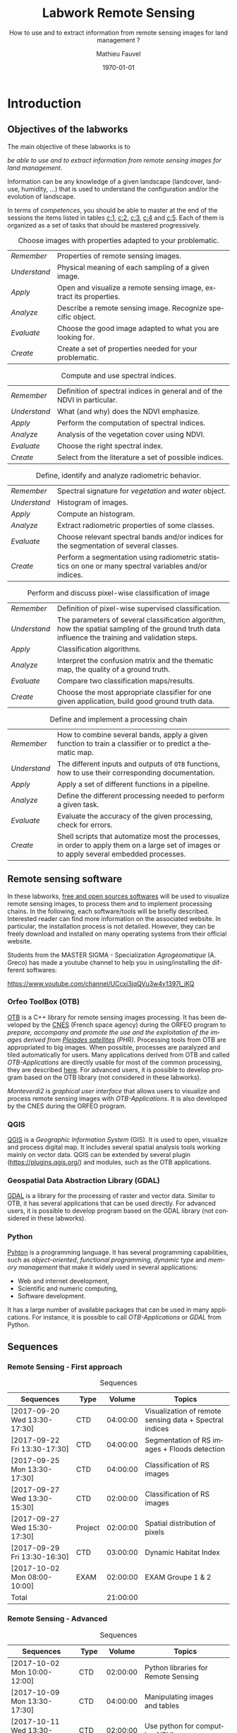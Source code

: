 #+TITLE: Labwork Remote Sensing
#+SUBTITLE: How to use and to extract information from remote sensing images for land management ?
#+DATE: \today
#+AUTHOR: Mathieu Fauvel
#+EMAIL: mathieu.fauvel@ensat.fr
#+LANGUAGE: en
#+SELECT_TAGS: sigma
#+EXCLUDE_TAGS: noexport
#+TODO: TODO INPROGRESS DONE | CANCEL 
#+OPTIONS:   H:3 num:t toc:2 \n:nil ::t |:t ^:nil -:t f:t *:t <:t prop:nil todo:nil tags:nil

#+LATEX_CLASS: koma-article
#+LATEX_CLASS_OPTIONS: [a4paper,11pt,DIV=18]
#+LATEX_HEADER:\usepackage[english]{babel}\usepackage{minted}\usemintedstyle{emacs}
#+LATEX_HEADER_EXTRA:\usepackage{tikz}\usepackage{pgfplots}\usepgfplotslibrary{dateplot}\usetikzlibrary{shapes,arrows}\usepackage[]{tcolorbox}
#+LATEX_HEADER_EXTRA: \newtcolorbox[auto counter,number within=section]{work}[1][]{colback=black!5!white,colframe=black!50!white,fonttitle=\sffamily\bfseries,title=Work~\thetcbcounter: #1}
#+COLUMNS: %25ITEM %FORMATION %DURATION %SEQUENCE %TAG

* Introduction                                                     :sigma:2A:
:PROPERTIES:
:FORMATION: Presential
:DURATION:   0:30
:SEQUENCE: 1
:END:
** Objectives of the labworks
The main objective of these labworks is to
#+BEGIN_CENTER
/be able to  use and to extract information from  remote sensing images
for land management/.
#+END_CENTER
Information  can be  any knowledge  of a  given landscape  (landcover,
land-use, humidity, ...)  that is used to understand the configuration
and/or the evolution of landscape.

In terms of  /competences/, you should be  able to master at  the end of
the sessions  the items listed in  tables [[c:1]], [[c:2]], [[c:3]],  [[c:4]] and [[c:5]].
Each of them  is organized as a  set of tasks that  should be mastered
progressively.

#+ATTR_LATEX: :booktabs t :align lp{0.85\linewidth}
#+CAPTION: Choose images with properties adapted to your problematic.
#+NAME: c:1
| /Remember/   | Properties of remote sensing images.                               |
| /Understand/ | Physical meaning of each sampling of a given image.                |
| /Apply/      | Open and visualize a remote sensing image, extract its properties. |
| /Analyze/    | Describe a remote sensing image. Recognize specific object.        |
| /Evaluate/   | Choose the good image adapted to what you are looking for.         |
| /Create/     | Create a set of properties needed for your problematic.            |

#+ATTR_LATEX: :booktabs t :align lp{0.85\linewidth}
#+CAPTION: Compute and use spectral indices.
#+NAME: c:2
| /Remember/   | Definition of spectral indices in general and of the NDVI in particular. |
| /Understand/ | What (and why) does the NDVI emphasize.                                  |
| /Apply/      | Perform the computation of spectral indices.                             |
| /Analyze/    | Analysis of the vegetation cover using NDVI.                             |
| /Evaluate/   | Choose the right spectral index.                                         |
| /Create/     | Select from the literature a set of possible indices.                    |

#+ATTR_LATEX: :booktabs t :align lp{0.85\linewidth} 
#+CAPTION: Define, identify and analyze radiometric behavior.
#+NAME: c:3
| /Remember/   | Spectral signature for /vegetation/ and /water/ object.                                                   |
| /Understand/ | Histogram of images.                                                                                  |
| /Apply/      | Compute an histogram.                                                                                 |
| /Analyze/    | Extract radiometric properties of some classes.                                                       |
| /Evaluate/   | Choose relevant  spectral  bands and/or  indices for  the  segmentation of several classes.           |
| /Create/     | Perform a segmentation using radiometric statistics on one or many spectral variables and/or indices. |

#+ATTR_LATEX: :booktabs t :align lp{0.85\linewidth} 
#+CAPTION: Perform and discuss pixel-wise classification of image
#+NAME: c:4
| /Remember/   | Definition of pixel-wise supervised classification.                                                                                                                         |
| /Understand/ | The parameters of  several classification algorithm, how  the spatial sampling of the ground truth data influence the training  and validation steps.                                 |
| /Apply/      | Classification algorithms.                                                                                                                                                            |
| /Analyze/    | Interpret the confusion matrix and the thematic map, the  quality of a ground truth.                                                                                                  |
| /Evaluate/   | Compare two classification maps/results.                                                                                                                                              |
| /Create/     | Choose the most appropriate classifier for one given  application, build good ground truth data.                                                                                      |

#+ATTR_LATEX: :booktabs t :align lp{0.85\linewidth} 
#+CAPTION: Define and implement a processing chain
#+NAME: c:5
| /Remember/   | How to  combine several bands, apply a given  function to train  a classifier or to predict a thematic map.                                    |
| /Understand/ | The different  inputs and outputs of  =OTB= functions, how  to use their corresponding documentation.                                            |
| /Apply/      | Apply a set of different functions in a pipeline.                                                                                              |
| /Analyze/    | Define the different processing needed to perform a given task.                                                                                |
| /Evaluate/   | Evaluate the accuracy of the given processing, check for errors.                                                                               |
| /Create/     | Shell scripts that automatize most the processes, in order to  apply them  on a large set of images  or to apply  several embedded  processes. |

** Remote sensing software
In these  labworks, [[https://www.fsf.org/][free and  open sources  softwares]] will be  used to
visualize  remote sensing  images, to  process them  and to  implement
processing  chains.  In  the  following, each  software/tools will  be
briefly described.  Interested reader can find more information on the
associated website.   In particular,  the installation process  is not
detailed. However, they  can be freely download and  installed on many
operating systems from their official website.

Students  from  the  MASTER   SIGMA  -  Specialization  /Agrogéomatique/
(A. Greco) has made a youtube  channel to help you in using/installing
the                        different                        softwares:
#+BEGIN_CENTER
https://www.youtube.com/channel/UCcxj3jqQVu3w4y1397l_jKQ
#+END_CENTER

*** Orfeo ToolBox (OTB)
[[https://www.orfeo-toolbox.org/][OTB]] is a C++ library for remote sensing images processing. It has been
developed by the  [[https://cnes.fr/en][CNES]] (French space agency) during  the ORFEO program
to /prepare, accompany and promote the use and the exploitation of the
images derived from [[https://en.wikipedia.org/wiki/Pleiades_%28satellite%29][Pleiades satellites]] (PHR)/.  Processing tools from
OTB  are appropriated  to big  images.  When  possible, processes  are
paralyzed and tiled automatically for users. Many applications derived
from OTB and  called /OTB-Applications/ are directly usable  for most of
the common processing, they are described [[https://www.orfeo-toolbox.org/CookBook/CookBook.html][here]]. For advanced users, it
is  possible  to  develop  program  based  on  the  OTB  library  (not
considered in these labworks).
 
/Monteverdi2/ is /graphical user interface/ that allows users to visualize
and process  remote sensing images  with /OTB-Applications/. It  is also
developed by the CNES during the ORFEO program. 

*** QGIS
[[http://www.qgis.org/en/site/][QGIS]] is  a /Geographic Information System/  (GIS).  It is used  to open,
visualize  and  process  digital  map.  It  includes  several  spatial
analysis tools working mainly on vector  data. QGIS can be extended by
several plugin  ([[https://plugins.qgis.org/]]) and  modules, such  as the
OTB applications.

*** Geospatial Data Abstraction Library (GDAL)
[[http://www.gdal.org/][GDAL]]  is   a  library  for   the  processing  of  raster   and  vector
data. Similar  to OTB, it  has several  applications that can  be used
directly. For advanced users, it  is possible to develop program based
on the GDAL library (not considered in these labworks).

*** Python
[[https://www.python.org/][Pyhton]]  is   a  programming  language.  It   has  several  programming
capabilities, such as /object-oriented/, /functional programming/, /dynamic
type/  and  /memory management/  that  make  it  widely used  in  several
applications:
- Web and internet development,
- Scientific and numeric computing,
- Software development.
It has a large  number of available packages that can  be used in many
applications. For instance, it is possible to call /OTB-Applications/ or
/GDAL/ from Python.
** Sequences                           

*** Remote Sensing - First approach
#+ATTR_LATEX: :booktabs t
#+CAPTION: Sequences
| Sequences                    | Type    |   Volume | Topics                                                  |
|------------------------------+---------+----------+---------------------------------------------------------|
| [2017-09-20 Wed 13:30-17:30] | CTD     | 04:00:00 | Visualization of remote sensing data + Spectral indices |
| [2017-09-22 Fri 13:30-17:30] | CTD     | 04:00:00 | Segmentation of RS images + Floods detection            |
| [2017-09-25 Mon 13:30-17:30] | CTD     | 04:00:00 | Classification of RS images                             |
| [2017-09-27 Wed 13:30-15:30] | CTD     | 02:00:00 | Classification of RS images                             |
| [2017-09-27 Wed 15:30-17:30] | Project | 02:00:00 | Spatial distribution of pixels                          |
| [2017-09-29 Fri 13:30-16:30] | CTD     | 03:00:00 | Dynamic Habitat Index                                   |
| [2017-10-02 Mon 08:00-10:00] | EXAM    | 02:00:00 | EXAM Groupe 1 & 2                                       |
|------------------------------+---------+----------+---------------------------------------------------------|
| Total                        |         | 21:00:00 |     |       

*** Remote Sensing - Advanced
#+ATTR_LATEX: :booktabs t
#+CAPTION: Sequences
| Sequences                    | Type    |   Volume | Topics                                                  |
|------------------------------+---------+----------+---------------------------------------------------------|
| [2017-10-02 Mon 10:00-12:00] | CTD     | 02:00:00 | Python libraries for Remote Sensing		      |
| [2017-10-09 Mon 13:30-17:30] | CTD     | 04:00:00 | Manipulating images and tables		              |
| [2017-10-11 Wed 13:30-15:30] | CTD     | 02:00:00 | Use python for computing NDVI                           |
| [2017-10-16 Wed 13:30-15:30] | CTD     | 04:00:00 | Open, do someting and save a raster                     |
| [2017-10-18 Wed 13:30-15:30] | CTD	 | 02:00:00 | Recreate the Historical Map Algorithm 	              |
| [2017-10-23 Mon 13:30-17:30] | CTD     | 04:00:00 | Linking Qgis to Python - Your first processing plugin   |
| [2017-11-09 Thu 08:00-10:00] | EXAM	 | 02:00:00 | EXAM Group 1 & 2 Salle info de  langue		      |
|------------------------------+---------+----------+---------------------------------------------------------|
| Total                        |         | 20:00:00 |     |
#+TBLFM: @>$3=vsum(@I$3..@II$3)*1;T

** During the labworks
For the /presential/ sequences, you won't have to do any report. But you
will have to  write your personal material on remote  sensing. You are
encouraged to write it progressively  during the sessions.  *It will be
the only  document approved for the  exam* (with those on  moodle). The
length  of each  sequence  should let  you enough  time  to write  the
report.

For  the /non  presential/  sequences,  you will  be  asked  to write  a
document  that  describe briefly  the  results  and how  you  obtained
them.  Discussion between  all groups  will  be done  during the  next
session.
* Data sets                                                        :sigma:2A:
:PROPERTIES:
:FORMATION: Presential
:DURATION:   0
:SEQUENCE: 
:END:
** Pleiades images
These images were acquired over the  Fabas forest in 2013. Images were
acquired   the   <2013-10-12   Sat>    and   the   <2013-12-10   Tue>,
respectively. A true color composition is given in Figure [[fabas_1]].

#+CAPTION: Fabas image acquired the [2013-10-12 Sat].
#+NAME: fabas_1
#+ATTR_LATEX: :width 0.5\textwidth 
[[file:./figures/quicklook_fabas_12_10_2013.jpg]]

Images are stored using the [[https://trac.osgeo.org/geotiff/][GeoTIFF]] format.  It is an extended version
of  the TIFF  format,  which allows  to  embed geospatial  information
within the file. GeoTIFF can be read by most of the remote sensing and
GIS software. Table [[tab:bands:pleiades]] gives the band order of the data.

#+ATTR_LATEX: :booktabs t
#+CAPTION: Bands and channels information for the Pleiades images
#+NAME: tab:bands:pleiades
|------+-----------|
| Band | Channel   |
|------+-----------|
|    1 | Red       |
|    2 | Green     |
|    3 | Blue      |
|    4 | Infra-red |
|------+-----------|

** Formosat 2 Satellite image time series 
:PROPERTIES:
:CUSTOM_ID: sec:sits
:END:

#+CAPTION: Formosat 2 image acquired the [2012-05-03 Thu].
#+NAME: sits:f2
#+ATTR_LATEX: :width 0.5\textwidth
[[file:figures/sits_f2.png]]

This time series was acquired in 2012 over the region of /Saint Lys/. It
consists  in  a  set  of   [[http://www.satimagingcorp.com/satellite-sensors/other-satellite-sensors/formosat-2/][Formosat-2]]  images  along  the  year  2012.
Figure\nbsp{}\ref{fig:SITS} provide information  about the acquisition
date and the Figure\nbsp{}[[sits:f2]] shows a false colors composition for
the  date [2012-05-03  Thu]. Table\nbsp{}[[tab:bands:formosat]]  gives the
band order of the data.

#+ATTR_LATEX: :booktabs t
#+CAPTION: Bands and channels information for the Formosat images
#+NAME: tab:bands:formosat
|------+-----------|
| Band | Channel   |
|------+-----------|
|    1 | Blue      |
|    2 | Green     |
|    3 | Red       |
|    4 | Infra-red |
|------+-----------|

#+BEGIN_EXPORT LaTeX
\begin{figure}[tb]
  \centering
  \begin{tikzpicture}
    \begin{axis}[hide y axis,axis lines=middle,
      date coordinates in=x,
      xticklabel={\texttt{\month}},
      x tick label style={},
      date ZERO=2011-12-12,
      xmin=2011-12-15, 
      xmax=2013-01-15,
      ymin=-0.25,ymax=0.25,
      xtick={{2012-01-01},{2012-02-01},{2012-03-01},{2012-04-01},{2012-05-01},{2012-06-01},{2012-07-01},{2012-08-01},{2012-09-01},{2012-10-01},{2012-11-01},{2012-12-01}},clip=false]
      \addplot [blue,thick,mark=*,only marks]coordinates{
        (2012-01-12,0)
        (2012-02-18,0)
        (2012-03-07,0)
        (2012-03-27,0)
        (2012-05-03,0)
        (2012-06-20,0)
        (2012-07-07,0)
        (2012-07-17,0)
        (2012-08-10,0)
        (2012-08-22,0)
        (2012-11-01,0)
        (2012-12-15,0)
        (2012-12-31,0)
        };      
      \end{axis}
  \end{tikzpicture}
  \caption{Acquisition dates for the SITS 2012.}
  \label{fig:SITS}
\end{figure}
#+END_EXPORT

** Historical Maps
:PROPERTIES:
:CUSTOM_ID: sec:data:hm
:END:
The figure [[fig:hm]] shows an historical map. This is a scan performed by
the [[http://www.ign.fr/][IGN]] of an old manually drawn map.

#+CAPTION: Historical Maps
#+NAME: fig:hm
#+ATTR_LATEX: :width 0.5\textwidth
[[file:figures/old_map.jpg]]

* Visualization of remote sensing data                             :sigma:2A:
:PROPERTIES:
:FORMATION: Presential
:DURATION:   1:10
:SEQUENCE: 1
:END:

** Vizualization of remote sensing image
The vizualisation  of remote  sensing images can  be done  either with
Monteverdi2  or QGIS[fn::  The  library =matplotlib=  of  python is  not
adapted to  visualize remote  sensing image  and should  be avoided.].
QGIS might  be a  more efficient  when it  comes to  visualize several
images, or for the vizualisation of  vector layers. It will be used in
these labworks.

Most of  the information  regarding the  vizualisation of  raster data
with         QGIS         can          be         found         online
[[http://docs.qgis.org/2.14/en/docs/user_manual/working_with_raster/raster_properties.html]].

More  generally,  to use  raster  data  with  QGIS is  described  here
[[http://docs.qgis.org/2.14/en/docs/user_manual/working_with_raster/index.html]].

In  this labwork,  a  few  properties will  be  reviewed  and you  are
encouraged to check (at least) the given references.

*** Vizualization of grayscale image
Open the image  /fabas_10_12_2013.tif/ with QGIS. The default  view is a
colour composition, with the bands/channels association given in Table
[[tab:asso]]. To start easy, we just open  one band at a time: right click
on  the  name  of  the  opened  image in  the  /Layer/  pane  et  select
/Properties/.   Then select  the tab  /Style/ and  /Band rendering/.  In the
/render type/, select /Singleband gray/ and the band you want to display.

You surely have to do /Contrast enhancement/. Check the doc for that.

#+ATTR_LATEX: :booktabs t
#+CAPTION: Bands and channels default association in QGIS (if there is not a set of specified spectral bands in the metadata).
#+NAME: tab:asso
|------+---------|
| Band | Channel |
|------+---------|
|    1 | Red     |
|    2 | Green   |
|    3 | Blue    |
|------+---------|

#+BEGIN_work
1.  Visualize  each  spectral  band  of the  data,  and  look  at  the
   differences in terms of graylevel between spectral bands.
2. Zoom in/out: use the mousse's wheel to zoom into the image. What do
   you observe ?
#+END_work
*** Vizualization of colour image
Now you  can visualize  a colour images,  by selecting  three spectral
bands among those available  from the data. Again, /Contrast
enhancement/ should be done.

#+BEGIN_work
1. Do a "true colours" and "false colours" compositions and compare what
   is easily seen on each of them.
2. Get spectral  values for several pixels  corresponding to different
   materials  (water,  grassland,  forest  and bare  soil). For that,
   use the tool /Identify features/, see
   [[http://docs.qgis.org/2.14/en/docs/user_manual/introduction/general_tools.html]]
   for detail.
3. Fill  the /collaborative spreadsheet/  with your pixel values:
   - [[https://framacalc.org/fauvel_rs_water]]
   - [[https://framacalc.org/fauvel_rs_grassland]]
   - [[https://framacalc.org/fauvel_rs_forest]] 
   - [[https://framacalc.org/fauvel_rs_baresoil]]
#+END_work
** Get data information
Before  opening a  remote sensing  data, it  is possible  to get  some
information about its  properties. For instance, using  =gdalinfo= it is
possible to extract several information.  It can be used as

#+BEGIN_SRC sh
gdalinfo fabas_10_12_2013.tif
#+END_SRC

Help  on the function  can be obtained using  the command alone or by
doing :

#+BEGIN_SRC sh
man gdalinfo
#+END_SRC

Equivalently, it is possible to get the same information using the
function =otbcli_ReadImageInfo= from the /OTB-Applications/:

#+BEGIN_SRC sh
otbcli_ReadImageInfo -in fabas_10_12_2013.tif
#+END_SRC


#+BEGIN_work
On the /Fabas/ data set, get the following information.
1. Number of lines, columns and bands,
2. Size of each pixel,
3. Numerical types for coding pixel values,
4. Position of the upper left pixel,
5. Projection.
#+END_work
* Spectral indices: /Normalized Difference Vegetation Index/         :sigma:2A:
:PROPERTIES:
:FORMATION: Presential
:DURATION: 01:00
:SEQUENCE: 2
:END:

Among the available  radiometric indices, only the  NDVI is considered
in this labwork. NDVI is widely used for vegetation monitoring because
it can be related to chlorophyll content and photosynthesis.

#+BEGIN_work
1) Compute  the NDVI for each  /Fabas/ image.  You can  compute the NDVI
   using several  ways, using  either /OTB-Applications/ or  the /Raster
   Calculator/
   [[http://docs.qgis.org/2.14/en/docs/user_manual/working_with_raster/raster_analysis.html#raster-calculator]].
   For a per  band analysis, both methods are  equivalent.  Using QGIS
   provides the Graphical user interface,  which can be convenient for
   processing  few images,  while  /OTB-Applications/  allow to  process
   large number of images using /shell/ programming.

   Using the raster calculator, the following formula can be used (for
   the Fabas image):

   #+BEGIN_SRC sh
   ("fabas_12_10_2013@4"-"fabas_12_10_2013@1")/("fabas_12_10_2013@4"+"fabas_12_10_2013@1")
   #+END_SRC
   
   Using    the   /OTB-Applications/,    it   is    possible   to    use
   =otbcli_BandMath=. The syntax is similar, since we need to define the
   image, the bands used and the expression of our processing:
   
   #+BEGIN_SRC sh
   otbcli_BandMath -il fabas_12_10_2013.tif -out ndvi_fabas.tif -exp "(im1b4-im1b1)/(im1b4+im1b1)"   
   #+END_SRC

2) Compare the NDVI obtained for each date and explain your results.
#+END_work
* Segmentation of remote sensing images                            :sigma:2A:
:PROPERTIES:
:FORMATION: Presential
:DURATION: 2:00
:SEQUENCE: 2
:END:
** Radiometric analysis
#+BEGIN_work
For the NDVI of the image [2013-10-12 Sat], do
1) Look  at the  histogram and  identify the  local maxima.   For each
   local  maximum, try  to identify  the corresponding  pixels in  the
   image,
2)   Keep track  of  the characteristics  of  each identified  maximum
   (position and width).
#+END_work
** Segmentation of 1D histogram
In  this part,  the  extraction  of image's  pixels  sharing the  same
/radiometric behavior/ is considered.  The  analysis of the histogram is
used to estimate this /behavior/.   When only one material is segmented,
the output is a  binary image (image with value =0=  or =1=), where pixels
having  value =1=  are from  the same  material.  Figure  [[fig:mask:water]]
gives  an  example  of  such   outputs.   When  several  material  are
considered, the output is an images with integer values (=1=, =2=, =3= ...),
depending on the number of materials.

#+CAPTION: Binary image for Water.
#+NAME: fig:mask:water
#+ATTR_LATEX: :width 0.65\linewidth
[[file:./figures/quicklook_seg_eau.png]]

A usual  work-flow is proposed  in this part.  First, QGIS is  used to
analyze the data and set-up the processing (parameters /etc/). Then, the
/OTB-Applications/ are used to automatize the processing.

#+BEGIN_work
Segment the  identified material on the  NDVI.  For that, you  need to
define interval  of pixel values for  which a specific action  is done
(/e.g./, set the  value to 0 or 1).  Implement  the processing using the
=BandMath= application.
#+END_work
** Graphical Modeler
For the segmentation of the NVDI, two processings are required
1) First, the computation of the NDVI from the original image,
2) Second,  the definition of  the interval  of values to  extract the
   relevant pixels.
With the graphical modeler, it is possible to define your workflow, to
automatize      complex      tasks.      Take      a      look      at
http://docs.qgis.org/2.14/en/docs/user_manual/processing/modeler.html.  

#+BEGIN_work
Define your model  to perform the segmentation of  intro three classes
of the NDVI.
#+END_work
* Change detection: /Detection of floods/                            :sigma:2A:
:PROPERTIES:
:FORMATION: Presential
:DURATION: 01:40
:SEQUENCE: 3
:END:
Change detection  in remote sensing consists  in detecting differences
between two  images, or  a set of  images.  It can  be used  to detect
changes in vegetation properties or in land cover.  It is also used in
disaster management, to detect impacted areas. In this labwork, we are
dealing with floods.  In Figure  [[fig:cd]] is shown two quickbird images,
before  and  after a  flooding.   The  objective  is to  identify  the
impacted area to provide a map of these zones

#+CAPTION: False colours images of Lhonga Leupung area (a) before and (b) after flooding.
#+NAME: fig:cd
#+BEGIN_figure :options [h]
#+BEGIN_EXPORT LaTeX 
  \centering
  \begin{tabular}{cc}
    \includegraphics[width=0.45\linewidth]{figures/tsunami_before.jpg}&\includegraphics[width=0.45\linewidth]{figures/tsunami_after.jpg}\\
    (a)&(b)
  \end{tabular}
#+END_EXPORT
#+END_figure

#+BEGIN_work
1) Characterize the  impacted zones in terms  of radiometric behavior,
   /i.e./, what is the variation in terms of spectral values. And why ?
2) Define the processing chain to extract these areas.
3) Implement the processing chain with the graphical modeler.
4) _Optional_: Implement  the same processing chain  with shell scripts,
   see [[#sec:shell]].
#+END_work

#+CAPTION: Google view of the impacted area. The red square represents the area of Figure [[fig:cd]].
#+NAME: fig:larger
#+ATTR_LATEX: :width 0.75\textwidth
[[file:./figures/google_bridge.jpg]]

* Classification of remote sensing images                          :sigma:2A:
:PROPERTIES:
:FORMATION: Presential
:DURATION: 04:00
:SEQUENCE: 3-4
:END:

** Introduction
The aim  of this labwork  is to  perform the classification  of remote
sensing images using supervised algorithms.  The principle is the same
than segmentation.  But  now the gray level intervals  are not defined
manually and the  definition of a radiometric behavior  is not limited
to a rectangular area in  the spectral domain.  Furthermore, since all
the computation are  done by supervised algorithms, it  is possible to
use more information than one or  two bands and the full multispectral
image can be use.  In fact, more  than one image can be used.  In this
work, the  two /Fabas/ images  will be classified: first  separately and
then conjointly.

The  OTB  proposes  various  classifiers, each  one  having  different
characteristics.  In  order to train  (or learn) the  classifier, some
labeled pixels  should be  provided. It is  possible to  construct the
ground-truth (set of labeled pixels) in different ways:
- Using GIS layer and extract the relevant information at the pixel
  level.
- Do field survey and use GPS to identify pixels.
- Do photo-interpretation when possible.
In this  works, the  ground-truth is  provided as  a vector  file, see
[[fig:gt]].   Five  classes  are  considered,  they  are  given  in  Table
[[tab:classes]].

#+CAPTION: Ground truth for the /Fabas/ image.
#+NAME: fig:gt
#+ATTR_LATEX: :width 0.75\textwidth
[[file:./figures/label_fabas.jpg]]

#+CAPTION: Classes of interest. Numbers corresponding to the attribute in the GIS file is also given.
#+NAME: tab:classes
#+ATTR_LATEX: :booktabs t :align cccccc
| *Classes*   | Sparse vegetation | Bare soil | Woody vegetation | Water | Built up |
|-----------+-------------------+-----------+------------------+-------+----------|
| *Attribute* |                 1 |         2 |                3 |     4 |        5 |

During  this  labwork,   it  is  proposed  to  compare   in  terms  of
classification accuracy  and processing  time some of  the classifiers
proposed in OTB and all the combination of input data, /i.e./:
- K-nn, Bayes, SVM and Random Forest.
- The ground-truth  being composed  of pixels from  one date,  and two
  /concatenated/ dates.
** Getting started with OTB
There are several steps to do a classification.
1)                /Learn   the    classifier/:   It    is   done    with
   =TrainImagesClassifier=.   It takes  as inputs,  the (set  of) remote
   sensing  image(s), the  ground-truth (in  vector format),  and some
   parameters of the method.  To learn the classifier, only the pixels
   inside the  ground-truth are  used. After this  step, a  /model/ that
   contains the parameters  is saved. If asked, a  confusion matrix is
   computed.
2) /Classify the image/: Once the  classifier is learned, it is possible
   to apply the model to all the  pixels of the image.  It can be done
   with =ImageClassifier=.
3)     Compute the  accuracy of  the  thematic map  according to  some
   groundthruth. *This groundthruth should  not be spatially correlated
   with  the one  used  for  training*.  The  confusion  matrix can  be
   computed using the function =ComputeConfusionMatrix=.
   

#+BEGIN_work
This should be done for one image and one classifier only.
1) Learn the model,
2) Apply the model to classify the entire image,
3) Compute the confusion matrix and save it in a /csv/ file.
4) Open  the CSV  using a spreadsheet.   From the  confusion matrix,
 compute the following indices:
   - Global accuracy,
   - Producer accuracy,
   - User accuracy.
#+END_work
     
** Automatize the process with scripts (shell, python or the Graphical modeler)
:PROPERTIES:
:CUSTOM_ID: sec:classif:automatize
:END:
It  is possible  to run  directly  the /OTB-Applications/  from the  the
command line.  This way, it is  possible to run several  operations on
one  data  set  or  on  several  data  sets  automatically.   A  brief
introduction to command line tools is given in Appendix [[#sec:shell]].

The  three previous  /OTB-Applications/ are  available from  the command
line interface (CLI), same name with the prefix =otbcli_= :

- =otbcli_TrainImagesClassifier=,
- =otbcli_ImageClassifier=,
- =otbcli_ComputeConfusionMatrix=.

The same  inputs than in  QGIS should  be provided (/raster  and vector
file/,  /algorithm parameters  .../). For  instance,  if you  are in  the
directory where the data are, learning the KNN classifier with default
parameters do the following, classifying the whole image and computing
the confusion matrix reduce to

#+BEGIN_SRC sh
otbcli_TrainImagesClassifier \
    -io.il fabas_12_10_2013.tif \
    -io.vd train_fabas.shp \
    -classifier knn \
    -io.out model.mod
otbcli_ImageClassifier \
    -in fabas_12_10_2013.tif \
    -model model.mod \
    -out fabas_classif.tif
otbcli_ComputeConfusionMatrix \
    -in fabas_classif.tif \
    -out matconf.csv \
    -ref vector \
    -ref.vector.in valid_fabas.shp
#+END_SRC

This is nothing else than what you provide in QGIS ! In the following,
we are  going to combine  Python scripts  and the OTB  Applications to
define our  processing chain. Two python  modules will be use:  [[https://docs.python.org/2/library/os.html][os]] and
[[https://docs.python.org/2/library/glob.html][glob]].  These modules  are very convenient to manage  files, folder and
to launch applications. Also, we are going to benefit Python abilities
to process strings.

Let's start with an example, to run the first application

#+BEGIN_SRC python
# Load the module
import os

# Launch the application
os.system('otbcli_TrainImagesClassifier -io.il fabas_12_10_2013.tif -io.vd train_fabas.shp -classifier knn -io.out model.mod')
os.system('otbcli_ImageClassifier -in fabas_12_10_2013.tif -model model.mod -out fabas_classif.tif')
os.system('otbcli_ComputeConfusionMatrix -in fabas_classif.tif -out matconf.csv -ref vector -ref.vector.in valid_fabas.shp')
#+END_SRC

or equivalently:

#+BEGIN_SRC python
# Load the module
import os

# Define processing
train = 'otbcli_TrainImagesClassifier -io.il fabas_12_10_2013.tif -io.vd train_fabas.shp -classifier knn -io.out model.mod' 
classify = 'otbcli_ImageClassifier -in fabas_12_10_2013.tif -model model.mod -out fabas_classif.tif'
validate = 'otbcli_ComputeConfusionMatrix -in fabas_classif.tif -out matconf.csv -ref vector -ref.vector.in valid_fabas.shp'

# Launch the application
os.system(train)
os.system(classify)
os.system(validate)
#+END_SRC

Additional usefull references are  given section [[#sec:python]], take the
time to read them.

Alternatively, it  is possible to  use the /batch  processing interface/
provided  by the  graphical  modeler  of QGIS.   It  allows the  batch
execution of a model over several inputs. Take a look at the following
link for further details:

#+BEGIN_CENTER
 https://docs.qgis.org/2.14/en/docs/user_manual/processing/batch.html?highlight=batch
#+END_CENTER

According to  your preference, use one  of these techniques to  do the
following tasks:

#+BEGIN_work
1)  Write  the   script/modeler  to  learn  the  model   for  all  the
   classification methods and  with each date.  Each  time extract the
   confusion  matrix and  compute the  global accuracy  and the  class
   average accuracy.
2)   Report   the   results    on   the   /collaborative   spreadsheet/:
   [[https://framacalc.org/fauvel_res_classification]]
3) For  the best method  in terms of classification  accuracy, discuss
   about the errors obtained with the confusion matrix.
4)  Classify the  whole image  and  compare by  visual inspection  the
   errors with what you have inferred from the confusion matrix.
#+END_work
** Multi dates                                                    :noexport:
From the  same area, two dates  are available.  It is  possible to use
them conjointly in  many ways.  Two possible  solutions are considered
here. The first one consider the second date as additional data, /i.e./,
there are twice as many pixels in the training set. For each pixel, we
have    its    reflectance    the    [2013-10-12    Sat]    and    the
[2013-12-10 Tue]. The  second one  is to  consider that  we have  the
temporal evolution of the reference.

The first approach  can be simply done by providing  the two images as
inputs  to the  training  function. The  classification  of the  whole
images  is then  done  independently (two  classification maps).   The
second  approach  necessitates to  /concatenate/  the  two dates  before
training.   The   concatenation  can   be  done  using   the  function
=otbcli_ConcatenateImages=.  The  classification of  the whole  image is
then done conjointly (only one classification map).

#+ATTR_LATEX: :booktabs t :align cclcccc
#+CAPTION: Simulated pixels from two classes 
#+NAME: tab
| Pixel          | Date             | Class      |    B |    G |    R |   IR |
|----------------+------------------+------------+------+------+------+------|
| $\mathbf{x}_1$ | [2013-10-12 Sat] | Broadleave | 0.30 | 0.40 | 0.20 | 0.80 |
| $\mathbf{x}_1$ | [2013-12-10 Tue] | Broadleave | 0.40 | 0.45 | 0.43 | 0.40 |
| $\mathbf{x}_2$ | [2013-10-12 Sat] | Conifer    | 0.29 | 0.41 | 0.18 | 0.75 |
| $\mathbf{x}_2$ | [2013-12-10 Tue] | Conifer    | 0.27 | 0.36 | 0.30 | 0.70 |
| $\mathbf{x}_3$ | [2013-10-12 Sat] | Bare soil  | 0.39 | 0.37 | 0.38 | 0.39 |
| $\mathbf{x}_3$ | [2013-12-10 Tue] | Bare soil  | 0.42 | 0.44 | 0.43 | 0.40 |

_Works_:
1)  Using  pixels from  Table  [[tab]],  plot  on spreadsheet  all  pixels
   according to both approaches.  Discuss the advantages and drawbacks
   of each  approach in terms  of how it captures  the specto-temporal
   behavior of the different classes.
2)  Perform the  classification  using both  approaches,  for all  the
   classifiers.
3) Report the results on the /collaborative spreadsheet/.   
** Influence of the spatial distribution of the learning samples
:PROPERTIES:
:FORMATION: Non Presential
:DURATION: 01:00
:SEQUENCE: 4
:END:
In order to evaluate the influence of the validation samples, you will
investigate  several   reference  layers  to  compute   the  confusion
matrix. Since OTB only select a few samples from all the available one
(can be  controlled with  the options  =samples.mt= and  =samples.mv=), we
need to repeat the experiment several times, to avoid bias.

/Select one classifier  for all the experiments. You  are encouraged to
define a python/shell script or a modeler./

#+BEGIN_work
 Repeat _20_ times the following test:
1. Learn with /train_fabas/ and compute the confusion matrix with
   /train_fabas/. Save the confusion matrix for each repetition.
2. Learn  with  /train_fabas/  and compute  the  confusion  matrix  with
 /valid_fabas/. Save the confusion matrix for each repetition.
3. Compute the average global accuracy and the mean class accuracy and
   their standard deviation. /You can check the figure [[fig:code:csv:classif]] to do it automatically/.


Discuss about the results. 
#+END_work

#+CAPTION: Sample code to process a set of ~csv~ files.
#+NAME: fig:code:csv:classif
#+BEGIN_figure
#+BEGIN_SRC python
import scipy as sp
import glob
# get all the csv files that match the pattern and order the list in increasing order
NAMES_TRAIN,NAMES_VALID = glob.glob('confu_train_*.csv'),glob.glob('confu_valid_*.csv')
NAMES_TRAIN.sort()
NAMES_VALID.sort()

oa_train,oa_valid = [],[]

for name_train,name_valid in zip(NAMES_TRAIN,NAMES_VALID):
    temp = sp.genfromtxt(name_train,delimiter=',',skip_header=2) # read the file, skip the two first lines (of comments)
    oa = 100*sp.diag(temp).sum()/temp.sum() # Compute the overall accuracy
    oa_train.append(oa) # add the values to the list
    temp = sp.genfromtxt(name_valid,delimiter=',',skip_header=2)
    oa = 100*sp.diag(temp).sum()/temp.sum()
    oa_valid.append(oa)
    
# Compute mean accuracy and standard deviation and save the results
res = [[sp.mean(oa_train),sp.std(oa_train)],[sp.mean(oa_valid),sp.std(oa_valid)]]
sp.savetxt('acc.csv',res,delimiter=',',fmt='%1.3f')
#+END_SRC
#+END_figure
* Satellite Image Time Series                                            :2A:
:PROPERTIES:
:FORMATION: Presential
:DURATION: 04:00
:SEQUENCE: 4-5
:DAYS:     [2016-04-01 Fri 13:30-17:30]
:END:
** Objectives
The objectives  of this part are  two-folds. First, it is  proposed to
build  a Satellite  Image Time  Series (SITS)  given a  set of  images
acquired  over  the  same  area.   Then,  we  are  going  to  classify
winter/summer crops  using the SITS. Reference  and validation samples
were extracted from the [[https://www.data.gouv.fr/fr/datasets/registre-parcellaire-graphique-2012-contours-des-ilots-culturaux-et-leur-groupe-de-cultures-majorita/][RPG]] for  the same year. Table [[tab:RPG]] provides
the different classes available of  these area. Details about the data
are given [[#sec:sits]].

#+ATTR_LATEX: :booktabs t
#+CAPTION: RPG nomenclature and conversion used in the labwork
#+NAME: tab:RPG
| Value | Label                  | Class       | Attribute |
|-------+------------------------+-------------+-----------|
|     1 | Wheat                  | Winter Crop |         1 |
|     2 | Grain maize and silage | Summer Crop |         2 |
|     3 | Barley                 | Winter Crop |         1 |
|     4 | Other cereals          | Winter Crop |         1 |
|     5 | Rapeseed               | Winter Crop |         1 |
|     6 | Sunflower              | Summer Crop |         2 |
|     7 | Other oleaginous       | Summer Crop |         2 |
|     8 | Protein crops          | Summer Crop |         2 |
|    15 | Grain leguminous       | Winter Crop |         2 |
|    16 | Fodder                 | Grassland   |         3 |
|    18 | Permanent grassland    | Grassland   |         3 |
|    19 | Temporary meadows      | Grassland   |         3 |

** Construction of the SITS
Before classifying the  SITS, you need to built it.  In these labwork,
two SITS  will be considered. One  build will all the  spectral bands,
and the other one using the NDVI only.

#+BEGIN_work
1. Compute the NDVI for each date,
2. Concatenate all the dates,
   + For  the spectral bands  (/i.e./ all the  blue bands, then  all the
     green bands ...),
   + For the NDVI
3.  Using QGIS,  plot the  temporal  profile for  several objects  and
   discuss of their shape w.r.t the phenology.
#+END_work
** Classification of the SITS
Two scenario will be considered in this labwork. Classification of the
whole SITS and classification of the /best date./

#+BEGIN_work
/With the classifier of your choice/
1. Do the classification of the  whole SITS given the training layers,
   and compute the predicted thematic map, restricted to pixels inside
   the RPG  (use the  mask provided). Compute  classification accuracy
   using  the  validation   layer  and  report  the   results  in  the
   /collaborative spreadsheet/.
2.  Do the  classification for  each date  independently, compute  the
   classification accuracy and report the results in the /collaborative
   spreadsheet/. /Tips: It can (must) be automatized .../

   [[https://framacalc.org/fauvel_res_sits]]
#+END_work
** Extraction of the best couple of dates                         :noexport:
:PROPERTIES:
:FORMATION: Non Presential
:DURATION: 01:40
:END:
We have seen in the previous part that one date is not enough to get a
correct classification rate. In that section, we are going to test all
the  possible couple  of  dates, to  find  the best  one  in terms  of
classification accuracy. 

How to do it ? Just test  all the possible combinations! Be aware that
using =t1=  and =t2= is  the same than  using =t2= and  =t1=. Here we  have 13
dates, so the  total number of couples is  . I really
hope you can use bash script now ...

The code given  figure [[code:best:dates]] might help you.  It extracts all
the  possible  couples  of files  from  a  set  of  files in  a  given
directory, the files ended with =*m.tif=.

#+CAPTION: Bash script to get all the possible couples of files.
#+NAME: code:best:dates
#+BEGIN_figure
#+BEGIN_SRC sh
FILE=`ls *m.tif` # Get all the files that end with 'm.tif'
EFILE=''
for file in $FILE
do
    # Add  variables to  be excluded  from the  second loop:  EFILE ->
    # Exclude file
    EFILE=`echo $EFILE $file`

    # Exclude these variables from the next loop
    FILES=$FILE # Copy the variable
    for efile in $EFILE
    do
	FILES=`echo  $FILES |  sed "s/\b$efile\b//g"`  # Exclude  from
						    # FILES   all  the
						    # file  from EFILE
						    # (substitute with
						    # nothing)
    done

    # Do the process, given the couple of images
    for files in $FILES
    do
	echo Process file $file and $files
	# Add  you  code here  to  process  the data:  concatentation,
	# training and extraction of the confusion matrix
	echo ${file:17:8}${files:17:8} #  Name of the input  data : to
				       # be  use to  set  name of  the
				       # confusion matrix
    done
    echo ""
done
#+END_SRC
#+END_figure
Analyze the three best results in terms of accuracy. Interpret the
results given the classes to be classified, the geographical area and
its practical consideration (should we buy the complete SITS, or just
some periods of the years? ...)
* Dynamic Habitat Index                                            :sigma:2A:
:PROPERTIES:
:FORMATION: Presential
:DURATION: 04:00
:SEQUENCE: 5
:END:
** Introduction
In this labworks, we are going to compute several indices of habitat
dynamic's in order to define several ecozones. It is bases on the
following paper: 

#+BEGIN_QUOTE
Nicholas C. Coops, Michael A. Wulder, Dennis C. Duro, Tian Han, Sandra
Berry,  The development  of  a Canadian  dynamic  habitat index  using
multi-temporal  satellite   estimates  of  canopy   light  absorbance,
Ecological  Indicators,  Volume  8,  Issue 5,  September  2008,  Pages
754-766,                        ISSN                        1470-160X,
http://dx.doi.org/10.1016/j.ecolind.2008.01.007.
(http://www.sciencedirect.com/science/article/pii/S1470160X08000071)
#+END_QUOTE

These indicators underly vegetation dynamic, they are usually computed
in the /fraction of photosynthetically active radiation (fPAR)/ absorbed
by the vegetation.  However these data  are not available.  So in this
lab, the NDVI will be used. The data is described in [[#sec:sits]].


#+BEGIN_work
The first (easy)  part is to convert NDVI values  to fPAR like values.
Since fPAR is a fraction, its values  are between 0 and 1. You have to
convert the interval  range of NDVI to  0 and 1 using  a simple linear
function: $f(x)=ax+b$. You have to find $a$ and $b$ !
#+BEGIN_EXPORT LaTeX
\begin{eqnarray*}
  f:[-1,1] &\to& [0,1]\\
  x&\mapsto&f(x)=ax+b
\end{eqnarray*}
#+END_EXPORT
#+END_work

** Construction of the SITS
Before analyzing the  SITS, you need to built it.   
#+BEGIN_work
1. Compute the NDVI for each date,
2. Convert to fPAR-like values,
3. Concatenate all the dates,
4.  Using QGIS,  plot the  temporal  profile for  several objects.
#+END_work

** Computation of the dynamic indices
The second part of the labwork  concern the computation of the dynamic
indices.   Let  us  note  the  vector   of  fPAR  values  of  pixel  i
$\mathbf{x}_i=[\mathbf{x}_i(t_1),\ldots,\mathbf{x}_i(t_d)]$.     Three
indices have been defined:
1. The cumulative annual greenness,
#+BEGIN_EXPORT LaTeX
$$CG = \sum_{j=1}^d\mathbf{x}_i(t_j)$$
#+END_EXPORT
2. The annual minimum cover,
#+BEGIN_EXPORT LaTeX
$$MC = \min_{j}\left[\mathbf{x}_i(t_1),\ldots,\mathbf{x}_i(t_j),\ldots,\mathbf{x}_i(t_d)\right]$$
#+END_EXPORT
3. The greenness coefficient of variation.
#+BEGIN_EXPORT LaTeX
$$GCV = \frac{\sigma_{\mathbf{x}_i}}{\mu_{\mathbf{x}_i}}$$
#+END_EXPORT

#+BEGIN_work
1. Write the python scripts to compute all indices.
2. Concatenate all the indices into one multiband image.
#+END_work
** Characterization of ecozones

Perform a  segmentation of the SITS  using the three indices  as input
values. A  primarily study suggests  the number  of ecozones is  =4= for
this area. Look at the function =otbcli_KMeansClassification= to perform
the automatic segmentation of you data.

#+BEGIN_work
1. Performs the segmentation with 4 classes and save the values of the
   estimated centroid.
2. Extract the values of the centroid and interpret their values in
   terms of habitat.
3. Do a visual validation of your results on the thematic map.
#+END_work
* Python for Remote Sensing data analysis                             :sigma:
** Template filters
:PROPERTIES:
:DURATION: 04:00
:FORMATION: Presential
:END:
*** Introduction

In this labwork,  images will be provided under the  =Scipy= format. How
to open  remote sensing images with  =GDAL= will be addressed  later. To
load an image using =Scipy= just do

#+BEGIN_SRC python :exports code 
import scipy as sp
image = sp.load('dataname.npy')
#+END_SRC

#+RESULTS:

In the following, you will have to write python functions (mainly
image filters). In figure [[code:skeleton]] is provided a skeleton of such function, using
simple docstring convention. You are highly encouraged to put comment
in your code !

#+BEGIN_figure
#+BEGIN_SRC python :exports code :tangle skeleton.py
def TheFilter(imin,p1=p1,p2=p2, ...):
    """This  function apply  the  filter  TheFilter  on image imin  with
    parameters p1, p2, ...p2

    Input:
    -----
    imin = image to be processed, Scipy 2D-Array
    p1 = parameter 1 of the filter, default value p1
    p2 = parameter 1 of the filter, default value p2

    Output:
    ------    
    imout = filtered image, Scipy 2D-Array, not necessraly of the same
    type as imin, depending of the filter
    """

    ## Some processing

    ## Other processing

    return imout
#+END_SRC

#+RESULTS:

#+LATEX: \caption{Skeleton of the filter}
<<code:skeleton>>
#+END_figure

#+BEGIN_work
1) With  template filters,  there are a  list of  pre-processing that
  needs to  be done  every time. Find  them out. (Here  we do  not care
  about /edge  effect/: pixels at the  border of the image  will not be
  processed)
   - check of inputs,
   - initialization of the output image,
   - ...
2) Complete  the skeleton to  have a ready-to-use function,  where you
   will just have to implement  the operation in the neighborhood. Few
   lines of codes to scan all the pixel of the images.
#+END_work

*** Template filters function
Using the previously defined skeleton, implement the following filter:
=max=, =min=,  =median=, =mean=.   You can  use methods  of scipy  array class
describe below:

[[https://docs.scipy.org/doc/numpy/reference/generated/numpy.amax.html]]

[[https://docs.scipy.org/doc/numpy/reference/generated/numpy.amin.html]]

[[https://docs.scipy.org/doc/numpy/reference/generated/numpy.mean.html]]

[[https://docs.scipy.org/doc/numpy/reference/generated/numpy.median.html]]

#+BEGIN_work
1) Start with a simple template, a fixed size moving window of $3\times 3$
   pixels. Write your function.
2) Modify your function to include an input parameter that control the
   size of the moving window (only consider odd size).
3)  When  your function  is  working  correctly,  try to  improve  the
   processing   time.    You   can   use   the    module   =time=,   see
   [[https://pymotw.com/2/time/]].
4) Apply  your function  on the  Ikonos images and  try to  remove the
   noise.
   #+END_work
*** To go further
- Extend your function for multidimensional images.
- Provide function with a rectangular template (with odd size).
- For the mean filter, add a new parameter that define the number of
  /cycle/, i.e., the number of times the filter is applied iteratively
  on the image.
- Implement the  following filters  and try to  explain what  are they
  action.
  + =max(im)-im=
  + =im-min(im)=
  + =max(im)-min(im)=
** Historical map processing
This section is dedicated to the implementation of the filtering part of the following paper 
#+BEGIN_QUOTE
P-A  Herrault,  D  Sheeren,  M   Fauvel,  and  M  Paegelow.  Automatic
extraction  of  forests from  historical  maps  based on  unsupervised
classification in  the cielab  color space. In  Geographic Information
Science at the Heart of  Europe, pages 95--112. Springer International
Publishing, 2013.
#+END_QUOTE

It concerns the filtering of  historical maps, see [[#sec:data:hm]] to see
the data to be processed. The filtering consists in the application of
the consecutive filters, on every bands of the color image:
1. Local max filter,
2. Local min filter,
3. Local median filter, 
as  illustrated   in  the  (simplified)  processing   chain  shown  in
[[fig:hm]]. You should write a script that takes as arguments:
- The name of the image,
- the name of the output image,
- the size of the min/max filter,
- the size of the median filter,
an, off course, do the right processing.

#+CAPTION: Processing chain.
#+NAME: fig:hm
#+BEGIN_figure :options [h]
#+BEGIN_EXPORT LaTeX
\tikzstyle{process} = [rectangle, draw, fill=blue!20, text width=8em, text centered, rounded corners, minimum height=4em,node distance=3.5cm]
  \tikzstyle{image} = [draw, rectangle,fill=red!20, node distance=3cm, minimum height=2em]
  \tikzstyle{vector} = [draw, rectangle,fill=red!20, node distance=1.5cm, minimum height=2em]
  \tikzstyle{line} = [draw, -latex']
  \begin{tikzpicture}
    \node[image] (1) {Input Image};
    \node[process,right of =1] (2)  {Max filter};
    \node[process,right of =2]  (3) {Min filter};
    \node[process,right of =3]  (4) {Median};
    \node[process,right of =4]  (5) {Classification};
    \node[vector,above of =5]  (6) {Reference data};
    \node[vector,below of=5] (7) {Classified image};
    \path[line] (1)--(2);
    \path[line] (2)--(3);
    \path[line] (3)--(4);
    \path[line] (4)--(5);
    \path[line] (6)--(5); 
    \path[line] (5)--(7); 
  \end{tikzpicture}
#+END_EXPORT
#+END_figure

#+BEGIN_work
1. Write the main steps of the filtering:
   1. Load the image
   2. Filter the image
   3. Write the results
2. Add the necessary machinery to make a python application
   1. Add command line arguments parser (see [[#sec:argparse]])
   2. Make you function executable

      #+BEGIN_SRC sh
      chmod +x yourfunction.py      
      #+END_SRC
3. Play with it to find the best couple of parameters to remove black line in the historical map.
#+END_work
** QGIS Script
QGIS offers facilities  to call python scripts directly  from QGIS. We
are going to see how it is  possible to use our previous script, which
slight  modifications,  directly in  QGIS.  Doing  this has  two  main
advantages:
1. Let QGIS does the job for the selection and the visualization of
   the images,
2. Use QGIS pre-defined function to handle arguments of our functions.
*** Install /Script Runner/
/Script Runner/ is a QGIS plugin  that allows to integrate python script
very easily:  you don't  need to  worry about  linking your  script to
QGIS, it is  done automatically. To install it, just  do /Extensions ->
Manage and Install Plugins/ and select the plugin.

Once the plugin is installed in QGIS, you can import your scripts.
*** Creating script for QGIS and /Script Runner/
Your  script needs  slight modification  in  order to  be imported  in
/Script Runner/.   

1. Add the following modules to interact with QGIS:

   #+BEGIN_SRC python
   from PyQt4.QtCore import *
   from PyQt4.QtGui import *
   from qgis.core import *
   from qgis.gui import *
   #+END_SRC

2. First you  should define  a function  =run_script(iface)= where  the
   processing is done.  =iface= is a  python object that gives access to
   several QGIS objects  and classes.  It is used  to communicate with
   QGIS. You can  also add arguments to the function:  when the script
   is run, a  window will be automatically created to  ask you to fill
   the value  of each parameter. For  instance, if you need  to define
   bands corresponding to infrared and red  and the name of the output
   file:

  #+BEGIN_SRC python
  def run_script(iface,IR,R,data_name)
  #+END_SRC

3. The  second modification  need is to  get the name  of the  data of
   current layer in QGIS. It is done using =iface= object:

   #+BEGIN_SRC python
   layer = iface.activeLayer() # Get the current layer
   name = layer.dataProvider().dataSourceUri() # Get the path of the layer
   #+END_SRC

   Then, once the processed file has  been saved on the hard drive, it
   is possible  to load directly  the file  into QGIS, again  by using
   =iface=:

   #+BEGIN_SRC python
   raster_lyr = iface.addRasterLayer('name_of_the_data','name_of_the_layer')
   #+END_SRC

4. The  last modification is not  mandatory, but it will  simplify the
   use of  your script. Don't  use =import=,  but directly put  all your
   additional functions before the =run_script= function.


#+BEGIN_work
Make the your script and use it from QGIS.
#+END_work
* Appendix                                                         :sigma:2A:
** Short introduction to shell
:PROPERTIES:
:CUSTOM_ID: sec:shell
:END:
This section provides  an introduction to /shell/  programming and /shell
scripts/.   A script  is a  set of  commands, which  allows to  write a
processing chain  for a given image,  or to apply one  processing to a
set  of   images.   Of   course,  mixing   these  two   situations  is
possible. You  can find  more information  easily on  the web,  a good
starting point can be the [[https://en.wikibooks.org/wiki/Bash_Shell_Scripting][Wikibook]].

Shell is  a programming  language that is  available on  all GNU/Linux
distributions. It  can be used  directly from the  prompt (interactive
mode), or  by writing a file  with a set  of commands to be  run. This
file should start with the line

#+BEGIN_SRC sh
#!/bin/bash
#+END_SRC
In  the following,  it is  assumed  that we  are working  on the  file
=script.sh=. To insert comment inside the script, the symbol ~#~ has to be
used.

#+BEGIN_SRC sh
# This is a comment
#+END_SRC
With Linux, a file can be  /writable/, /readable/ and/or /executable/. To be
run as a script, it should be at least /executable/ by the OS. It can be
by done by running the following command:

#+BEGIN_SRC sh
chmod +x script.sh
#+END_SRC
To run it, just do

#+BEGIN_SRC sh
./script.sh
#+END_SRC

*** Basic commands
- *cd*: Change directory. To enter a directory, do =cd Name_Of_Directory=.
- *ls*: List all the file in the current directory.
- *pwd*: Return the name of the current directory.
- *cp*: Copy a file/directory, for instance =cp A B=.
- *mv*: Move a file to another, for instance =mv A B=.
- *mkdir*: Create a directory, =mkdir Name_Of_Directory=.

For instance, to get all the =tif= files in the current folder:

#+BEGIN_SRC sh
ls *tif
fabas_10_12_2013.tif  fabas_12_10_2013.tif
#+END_SRC

*** Variables
In shell, a variable is a string (not a number). It can be defined as:

#+BEGIN_SRC sh :session toy
var1='Mathieu' # Store "Mathieu" in variables "var1"
var2='Fauvel'
var3='34'
#+END_SRC

#+RESULTS:

Be  careful to  spaces: there  are no  spaces, otherwise  an error  is
returned!  A  variable is  displayed using the  =echo= function  and the
variable is accessed with the command =$=.

#+BEGIN_SRC sh :exports both :session toy :results code
echo $var1 $var2      # print "Mathieu Fauvel"
echo "$var3 ans"      # print "33 ans"
echo '$var3 ans'      # print "$var3 ans"
#+END_SRC

#+RESULTS:
#+BEGIN_SRC sh
Mathieu Fauvel
34 ans
$var3 ans
#+END_SRC

Note the  difference between the simple  quote ='= and the  double quote
="=. The  simple quote does not  evaluate the variable while  the double
quote does.

It is possible to pass parameters to the script, solely by adding them
when the  script is called.  They are  accessible using the  command =$=
following by the order number of appearance when the script is
called. Let define the =script.sh= file.

#+BEGIN_SRC sh :tangle script.sh :exports code
# ./script.sh Name FamilyName Age
echo $1 $2
echo "J ai (eu) $3 ans !"
#+END_SRC

When we do this, we have the following output:

#+BEGIN_SRC sh :exports both :results code
chmod +x script.sh
./script.sh Mathieu Fauvel 33
#+END_SRC

#+RESULTS:
#+BEGIN_SRC sh
Mathieu Fauvel
J ai (eu) 33 ans !
#+END_SRC

*** Loop
As in any programming language, loop are very useful to apply a series
of processing  to several  elements of a  sequence. The  example below
applies a processing on all /tif/ files of the current directory:

#+BEGIN_SRC sh
for i in *.tif # For all tif file
do
    cp $i ndvi_$i # create a new file and add ndvi_ at the beginning of the filename
done
#+END_SRC
*** Sequence
It is possible to define sequences of string like this:

#+BEGIN_SRC sh :exports both :results code
for name in bayes libsvm knn rf
do
    echo $name
done
#+END_SRC

#+RESULTS:
#+BEGIN_SRC sh
bayes
libsvm
knn
rf
#+END_SRC

Sequences of numbers can be defined like this:

#+BEGIN_SRC sh :exports both :results code
for i in `seq 1 5`
do
echo $i
done
#+END_SRC

#+RESULTS:
#+BEGIN_SRC sh
1
2
3
4
5
#+END_SRC
** Short introduction to Python
:PROPERTIES:
:CUSTOM_ID: sec:python
:header-args: :exports both 
:header-args+: :results output
:END:
A     good    starting     point     is     the    following     link:
http://kitchingroup.cheme.cmu.edu/pycse/pycse.html.   Here,   I   just
review few things that are usefull  for the labwork. But python is far
more than this short introduction.
*** String
Handling  strings with  python is  very easy.  It is  possible to  add
strings together, as with number! Pay attention to spaces...

#+BEGIN_SRC python
name="Mathieu"
surname="Fauvel"
print name + surname
#+END_SRC

#+RESULTS:
: MathieuFauvel

To use numbers in strings, it is necessary to convert them, using the function =str=

#+BEGIN_SRC python
print "Bonjour j\'ai eu " + str(33) + " ans"
#+END_SRC

#+RESULTS:
: Bonjour j'ai eu 33 ans

*** Loop
It is very  easy to iterate over  a list with python. The  list can be
made of numbers, strings etc ...  Since a list is [[https://docs.python.org/2/glossary.html][iterable]], defining a
=for= loop is just:

#+BEGIN_SRC python
listeNumber = [1,2,3,4]
print listeNumber
for item in listeNumber:
    print(item)

listeString = ['knn','bayes','libsvm','rf']
print listeString
for item in listeString:
    print(item)
#+END_SRC

#+RESULTS:
#+BEGIN_SRC python
[1, 2, 3, 4]
1
2
3
4
['knn', 'bayes', 'libsvm', 'rf']
knn
bayes
libsvm
rf
#+END_SRC

*** Glob
The [[https://docs.python.org/2/library/glob.html][glob]] module finds all the  path-names matching a given pattern. It
uses standard Unix (shell) path  expansion rules. However, results are
returned in arbitrary order and therefore sometimes ordering operation
is necessary. It returns a list  of pathnames, or a iterator which can
be useful  for large  processing. Below  some examples  to see  how it
works. First, check what is in my /figures/ directory:

#+BEGIN_SRC sh
ls figures/
#+END_SRC

#+RESULTS:
#+BEGIN_SRC sh
google_bridge.jpg
label_fabas.jpg
label_fabas.jpgw
old_map.jgw
old_map.jpg
pixel.pdf
quicklook_fabas_10_12_2013.jpg
quicklook_fabas_12_10_2013.jpg
quicklook_seg_eau.png
sits_f2.pgw
sits_f2.png
take5spot5.png
tsunami_after.jpg
tsunami_before.jpg
#+END_SRC

If we want to get all the files, we just need to do

#+BEGIN_SRC python
import glob

files = glob.glob("figures/*")
for files_ in files:
    print files_
#+END_SRC

#+RESULTS:
#+BEGIN_SRC python
figures/sits_f2.png
figures/quicklook_fabas_12_10_2013.jpg
figures/tsunami_after.jpg
figures/take5spot5.png
figures/sits_f2.pgw
figures/quicklook_fabas_10_12_2013.jpg
figures/pixel.pdf
figures/label_fabas.jpg
figures/tsunami_before.jpg
figures/old_map.jpg
figures/quicklook_seg_eau.png
figures/label_fabas.jpgw
figures/old_map.jgw
figures/google_bridge.jpg
#+END_SRC

If we only want the /png/ files:

#+BEGIN_SRC python
import glob

files = glob.glob("figures/*.png")
for files_ in files:
    print files_
#+END_SRC

#+RESULTS:
#+BEGIN_SRC python
figures/sits_f2.png
figures/take5spot5.png
figures/quicklook_seg_eau.png
#+END_SRC

The iterator is =iglob=, it does the same job than =glob=, but without storing all the results simultaneously.

#+BEGIN_SRC python
import glob

for files_ in glob.iglob("figures/*.png"):
    print files_
#+END_SRC

#+RESULTS:
#+BEGIN_SRC python
figures/sits_f2.png
figures/take5spot5.png
figures/quicklook_seg_eau.png
#+END_SRC

*** Argparse
:PROPERTIES:
:custom_ID: sec:argparse
:END:
Argparse (https://docs.python.org/3.6/library/argparse.html) is module
to parse  options and  arguments from  the command-line  interface. It
defines what  are the  mandatory argument,  generates help  and usages
messages and errors at runtime. 

For instance,  suppose we have  a function that needs  two parameters:
the  name  of a  multispectral  file  and  the  size of  the  template
filter. Argparse handles everything:

#+BEGIN_SRC python :tangle app.py
import argparse

# Initialization of the filter
parser = argparse.ArgumentParser()

# Add arguments
parser.add_argument("-in",dest="image",help="Image to be processed",type=str)
parser.add_argument("-p",help="Size of the template",type=int,default=1)

args = parser.parse_args()

print args.image
print args.p
#+END_SRC

* Python and Shell Codes for the labworks                          :noexport:
:PROPERTIES:
:exports:  both
:END:
** Visualization
*** Get pixels mean values on collaborative spreadsheet
#+BEGIN_SRC python :tangle visu_mean_pixel.py
import scipy as sp
import urllib2
import time
import os
import matplotlib.pyplot as plt
import matplotlib
matplotlib.style.use('ggplot')

URL = ['https://framacalc.org/fauvel_rs_water','https://framacalc.org/fauvel_rs_grassland','https://framacalc.org/fauvel_rs_forest','https://framacalc.org/fauvel_rs_baresoil']
LABEL = ['Water','Grassland','Forest','Bare soil']
COLOR = ['b','g','r','m']

for i,url in enumerate(URL):
    try:
        with open('temp.csv','wb') as file:
            file.write(urllib2.urlopen(url+'.csv').read())
        data = sp.genfromtxt('temp.csv',delimiter=',',skip_header=1)
        os.remove("temp.csv")

        m,s=data.mean(axis=0),data.std(axis=0)

        plt.figure()
        plt.plot(range(1,5),m,'k',lw=2)
        plt.title(LABEL[i])
        plt.ylim([0,1000])
        plt.draw()
    except KeyboardInterrupt:
        exit()
    except:
        print("Error in reading class {0}".format(LABEL[i]))

plt.show()
#+END_SRC

#+RESULTS:
: None

*** Boxplots
#+BEGIN_SRC python
import scipy as sp
import urllib2
import time
import os
import matplotlib.pyplot as plt
import matplotlib
matplotlib.style.use('ggplot')

URL = ['https://framacalc.org/fauvel_rs_water','https://framacalc.org/fauvel_rs_grassland','https://framacalc.org/fauvel_rs_forest','https://framacalc.org/fauvel_rs_baresoil']
LABEL = ['Water','Grassland','Forest','Bare soil']

fig=plt.figure()
data=[]
for i,url in enumerate(URL):
    try:
        with open('temp.csv','wb') as file:
            file.write(urllib2.urlopen(url+'.csv').read())
        data.append(sp.genfromtxt('temp.csv',delimiter=',',skip_header=1))
        os.remove("temp.csv")
        
        ax = fig.add_subplot(4,1,i+1)
        plt.boxplot(data)
        ax.set_title(LABEL[i])
        ax.set_ylim([0,1000])
    except KeyboardInterrupt:
        exit()
    except:
            print("Error in reading class {0}".format(LABEL[i]))
plt.show()
#+END_SRC

#+RESULTS:
: None

** Change detection
#+BEGIN_SRC sh
#!/bin/bash

# NDVI BEFORE
otbcli_BandMath -il tsunami_before.dat -out ndvi_before.tif -exp "(im1b4-im1b3)/(im1b4+im1b3)"

# NDVI AFTER
otbcli_BandMath -il tsunami_after.dat -out ndvi_after.tif -exp "(im1b4-im1b3)/(im1b4+im1b3)"

# Diff NDVI
otbcli_BandMath -il ndvi_after.tif ndvi_before.tif -out temp.tif -exp "im1b1-im2b1"
otbcli_BandMath -il temp.tif -out diff.tif -exp "(im1b1>1?1:im1b1)" # if(im1b1>1,1,im1b1)

# Seuil
otbcli_BandMath -il diff.tif -out floods.tif -exp "(im1b1<-0.4?1:0)" # if(im1b1<-0.4,1,im1b1)


#+END_SRC
** Comparison of several classifier and several  data set
#+BEGIN_SRC python
import scipy as sp
import urllib2
import time
import os
import matplotlib.pyplot as plt
import matplotlib
matplotlib.style.use('ggplot')

url = 'https://framacalc.org/fauvel_res_classification'
classifier =['RF','GMM','KNN']

# Read the file
with open('temp.csv','wb') as file:
    file.write(urllib2.urlopen(url+'.csv').read())
data = sp.genfromtxt('temp.csv',delimiter=',',skip_header=2)
os.remove("temp.csv")

index = sp.arange(3)
bar_width = 0.35
opacity = 0.4
error_config = {'ecolor': '0.3','lw':2,'capsize':5, 'capthick':2}

# Compute the statistics
m,s=sp.nanmean(data,axis=0),sp.nanstd(data,axis=0)
for i in xrange(3):
    plt.figure()
    plt.bar(index,m[i*3:i*3+3],width=bar_width,alpha=opacity,color='b',yerr=s[i*3:i*3+3],error_kw=error_config)
    plt.xticks(index+bar_width/2,classifier)
    plt.axis([-0.5, 3.5, 0.75, 1])
    plt.grid('on')
plt.show()
#+END_SRC

#+RESULTS:

#+BEGIN_SRC sh
for name in fabas*.tif
do
    for classifier in bayes svm rf knn
    do
	# Train
	otbcli_TrainImagesClassifier -io.il ${name} io.vd train_fabas.shp -io.out model.txt -classifier ${classifier}

	# Predict
	otbcli_ImageClassifier -in ${name} -model model.txt -out classif.tif
	
	# Compute confusion
	otbcli_ComputeConfusionMatrix -in classif.tif -ref vector -ref.vector.in valid_fabas.shp -out confu_${classifier}_${name%%.tif}.csv
    done
done
rm model.txt classif.tif
#+END_SRC
** Classification Multidates from tabular [[tab]]                     :noexport:
#+NAME: Addition
#+BEGIN_SRC python :var tab=tab :results output
import matplotlib.pyplot as plt

plt.figure()
for i,t in enumerate(tab):
    plt.plot(range(1,5),t[3:],label='p'+str(i+1))

plt.legend()
plt.show()
#+END_SRC

#+RESULTS: Addition

#+NAME: Concatenation
#+BEGIN_SRC python :var tab=tab :results output
import matplotlib.pyplot as plt
import scipy as sp
plt.figure()
x =sp.zeros((3,8))
for i in range(3):
    x[i,:4]=tab[2*i][3:]
    x[i,4:]=tab[2*i+1][3:]
    plt.plot(range(1,9),x[i,:],label='p'+str(i+1))

plt.legend()
plt.show()
#+END_SRC

#+RESULTS: Concatenation
** Simulation for section "influence of the spatial distribution of the learning samples"
#+BEGIN_SRC python
import scipy as sp
import glob

NAMES_TRAIN,NAMES_VALID = glob.glob('confu_train_*.csv'),glob.glob('confu_valid_*.csv')
NAMES_TRAIN.sort()
NAMES_VALID.sort()

oa_train,oa_valid = [],[]

for name_train,name_valid in zip(NAMES_TRAIN,NAMES_VALID):
    temp = sp.genfromtxt(name_train,delimiter=',',skip_header=2)
    oa = 100*sp.diag(temp).sum()/temp.sum()
    oa_train.append(oa)
    temp = sp.genfromtxt(name_valid,delimiter=',',skip_header=2)
    oa = 100*sp.diag(temp).sum()/temp.sum()
    oa_valid.append(oa)
    
# Print mean accuracy
res = [[sp.mean(oa_train),sp.std(oa_train)],[sp.mean(oa_valid),sp.std(oa_valid)]]
sp.savetxt('acc.csv',res,delimiter=',',fmt='%1.3f')
#+END_SRC

** Sélection du meilleurs couple de dates
#+BEGIN_SRC sh
# Compute the NDVI
for name in Sud*.tif
do
    otbcli_BandMath -il ${name} -out ndvi_${name} -exp "(im1b4-im1b3)/(im1b4+im1b3)" -progress 0
done

# Compute the classification accuracy for each couple of dates
FILE=`ls ndvi_*m.tif` # Get all the files that end with 'm.tif'
EFILE=''
for file in $FILE
do
    # Add  variables to  be excluded  from the  second loop:  EFILE ->
    # Exclude file
    EFILE=`echo $EFILE $file`

    # Exclude these variables from the next loop
    FILES=$FILE # Copy the variable
    for efile in $EFILE
    do
	FILES=`echo  $FILES |  sed "s/\b$efile\b//g"`  # Exclude  from
						    # FILES   all  the
						    # file  from EFILE
						    # (substitute with
						    # nothing)
    done

    # Do the process, given the couple of images
    for files in $FILES
    do
	# Concatenation
	otbcli_ConcatenateImages -il $file $files -out ndvi_concat.tif -progress 0
	
	# Train
	otbcli_TrainImagesClassifier -io.il ndvi_concat.tif -io.vd rpg_pur_train.shp  -io.out model -classifier rf -progress 0 

	# Classify the image
	otbcli_ImageClassifier -in ndvi_concat.tif -model model -out classif.tif -progress 0

	# Confusion
	otbcli_ComputeConfusionMatrix -in classif.tif -out confu_${file:22:8}_${files:22:8}.csv -ref vector -ref.vector.in rpg_purs_validation.shp -progress 0
		
    done
done

#+END_SRC

#+BEGIN_SRC python
import scipy as sp
import glob
import matplotlib.pyplot as plt

CONFU = glob.glob('confu_20*_*.csv')
CONFU.sort()

OA=[]

for confu in CONFU:
    temp = sp.genfromtxt(confu,delimiter=',',skip_header=2)
    OA.append(100.0*sp.diag(temp).sum()/temp.sum())
ind = sp.argmax(OA)

# plot the result
plt.plot(OA)
plt.plot(ind,OA[ind],'sk')
plt.title('Best couples of dates: ' + CONFU[ind])
plt.show()
#+END_SRC

#+BEGIN_SRC r
LISTE=list.files(pattern='confu_')
n=length(LISTE)
OA=array(dim=n)
for(i in 1:n){
  nom=LISTE[i]
  mat <- as.matrix(read.csv(nom, header=FALSE, comment.char="#"))
  OA[i]=sum(diag(mat))/sum(mat)
}
OA
index=which(OA==max(OA))
LISTE[index]
plot(1:n,OA,type='l',col='red',lwd=2)
points(index,OA[index],pch=19,col='green')

#+END_SRC
** Dynamic Habitat
#+BEGIN_SRC sh
#!/bin/bash

# Decoupe des rasters
for name in *tif
do
    gdal_translate -a_nodata 0 -projwin 517844.362981 6257253.98798 545735.795673 6240635.7476 \
		   -of GTiff ${name} cut_${name}
done

# Temporal Gap filling
for name in cut_serie_spot5_coteaux_green.tif cut_serie_spot5_coteaux_mir.tif cut_serie_spot5_coteaux_nir.tif cut_serie_spot5_coteaux_red.tif
do
    otbcli_ImageTimeSeriesGapFilling -in ${name} -mask cut_serie_spot5_coteaux_NUA.tif -out filtered_${name} -comp 1 -it spline -id dates.txt
done

# Compute the NDVI
for i in `seq 1 15`
do
    # Compute the NDVI
    otbcli_BandMath -il filtered_cut_serie_spot5_coteaux_nir.tif filtered_cut_serie_spot5_coteaux_red.tif -out ndvi_${i}.tif  -exp "(im1b${i}+im2b${i} ==0?0:((im1b${i}-im2b${i})/(im1b${i}+im2b${i})+1)/2)"
done

# Compute the SITS
otbcli_ConcatenateImages -il ndvi_{1..15}.tif -out sits.tif
rm ndvi_*.tif

# Compute the cummulative greenness
otbcli_BandMath -il sits.tif -out cumgreen.tif -exp "im1b1+im1b2+im1b3+im1b4+im1b5+im1b6+im1b7+im1b8+im1b9+im1b10+im1b11+im1b12+im1b13+im1b14+im1b15"

# Compute the minimal annual cover
otbcli_BandMath -il sits.tif -out mincover.tif -exp "min(im1b1,im1b2,im1b3,im1b4,im1b5,im1b6,im1b7,im1b8,im1b9,im1b10,im1b11,im1b12,im1b13,im1b14,im1b15)"

# Compute the seasonnal variation
otbcli_BandMath -il sits.tif cumgreen.tif -out seasonvar.tif -exp "sqrt(((im2b1/15-im1b1)^2+(im2b1/15-im1b2)^2+(im2b1/15-im1b3)^2+(im2b1/15-im1b4)^2+(im2b1/15-im1b5)^2+(im2b1/15-im1b6)^2+(im2b1/15-im1b7)^2+(im2b1/15-im1b8)^2+(im2b1/15-im1b9)^2+(im2b1/15-im1b10)^2+(im2b1/15-im1b11)^2+(im2b1/15-im1b12)^2+(im2b1/15-im1b13)^2+(im2b1/15-im1b14)^2+(im2b1/15-im1b15)^2)/15)/im2b1*15"

# Create a multiband images stacking all the three indices
otbcli_ConcatenateImages -il cumgreen.tif mincover.tif seasonvar.tif -out temp.tif

# Rescale value between -1 and 1 for each spectral bands
otbcli_Rescale -in temp.tif -out stack.tif -outmin -1 -outmax 1
rm temp.tif

# Apply KMEANS classification for different number of classes
for classe in {1..10}
do
    otbcli_KMeansClassification -in stack.tif -ts 1000000 -out kmean_${classe}.tif -nc ${classe} -ram 2048 -outmeans centroids_${classe}
done
#+END_SRC
** Python
*** Display image
#+BEGIN_SRC python :tanlg
import matplotlib.pyplot as plt
import scipy as sp
import myfilters as mf
# Load image
# image = sp.load("/home/mfauvel/Documents/Enseignement/ENSAT/Master SIGMA/Documents/TP/python/ikonos_part.npy")
image = sp.load("/home/mfauvel/Documents/Enseignement/ENSAT/Master SIGMA/Documents/TP/python/ikonos_part_sp.npy")

plt.figure()
plt.imshow(image,cmap="gray")

# # Filter max
# plt.figure()
# filmax = mf.filterMax(image,p=1)
# plt.imshow(filmax,cmap="gray")

# plt.figure()
# filmin = mf.filterMin(image,p=1)
# plt.imshow(filmin,cmap="gray")

# plt.figure()
# filmedian = mf.filterMedian(image,p=1)
# plt.imshow(filmedian,cmap="gray")

# plt.figure()
# filmean = mf.filterMean(image,p=1)
# plt.imshow(filmean,cmap="gray")

for p in range(1,6):
    plt.figure()
    out = mf.filterMedian(image,p=p)
    plt.imshow(out,cmap="gray")
plt.show()
#+END_SRC

#+RESULTS:
: None
*** Template filters
#+BEGIN_SRC python :tangle myfilters.py
import scipy as sp

def filterMax(imin,p=1):
    """This  function apply  the  filter  TheFilter  on image imin  with
    parameters p1, p2, ...p2

    Input:
    -----
    imin = image to be processed, Scipy 2D-Array
    p = window size = 2p+1. Should be strictly positive

    Output:
    ------    
    imout = filtered image, Scipy 2D-Array, not necessraly of the same
    type as imin, depending of the filter
    """
    ## Initialization
    if imin.ndim != 2: # Check  the number of dimensions of the image:
                       # should be 2
        return 0
    
    H,W = imin.shape # Get the image shape

    imout = sp.empty((H,W),dtype=imin.dtype) # Initialization of the output image
    ## Size of the window
    if p<=0:
        return 0
    
    ## Loop over the pixels
    for i in range(p,H-p):
        for j in range(p,W-p):
            imout[i,j]=imin[(i-p):(i+p+1),(j-p):(j+p+1)].max()

    ## Fill border
    imout[:,:p]=imin[:,:p]
    imout[:,-p:]=imin[:,-p:]
    imout[:p,:]=imin[:p,:]
    imout[-p:,:]=imin[-p:,:]
    
    return imout

def filterMin(imin,p=1):
    """This  function apply  the  filter  TheFilter  on image imin  with
    parameters p1, p2, ...p2

    Input:
    -----
    imin = image to be processed, Scipy 2D-Array
    p = window size = 2p+1. Should be strictly positive

    Output:
    ------    
    imout = filtered image, Scipy 2D-Array, not necessraly of the same
    type as imin, depending of the filter
    """
    ## Initialization
    if imin.ndim != 2: # Check  the number of dimensions of the image:
                       # should be 2
        return 0
    
    H,W = imin.shape # Get the image shape

    imout = sp.empty((H,W),dtype=imin.dtype) # Initialization of the output image
    ## Size of the window
    if p<=0:
        return 0
    
    ## Loop over the pixels
    for i in range(p,H-p):
        for j in range(p,W-p):
            imout[i,j]=imin[(i-p):(i+p+1),(j-p):(j+p+1)].min()

    ## Fill border
    imout[:,:p]=imin[:,:p]
    imout[:,-p:]=imin[:,-p:]
    imout[:p,:]=imin[:p,:]
    imout[-p:,:]=imin[-p:,:]
    
    return imout

def filterMean(imin,p=1):
    """This  function apply  the  filter  TheFilter  on image imin  with
    parameters p1, p2, ...p2

    Input:
    -----
    imin = image to be processed, Scipy 2D-Array
    p = window size = 2p+1. Should be strictly positive

    Output:
    ------    
    imout = filtered image, Scipy 2D-Array, not necessraly of the same
    type as imin, depending of the filter
    """
    ## Initialization
    if imin.ndim != 2: # Check  the number of dimensions of the image:
                       # should be 2
        return 0
    
    H,W = imin.shape # Get the image shape

    imout = sp.empty((H,W),dtype=imin.dtype) # Initialization of the output image
    ## Size of the window
    if p<=0:
        return 0
    
    ## Loop over the pixels
    for i in range(p,H-p):
        for j in range(p,W-p):
            imout[i,j]=imin[(i-p):(i+p+1),(j-p):(j+p+1)].mean()

    ## Fill border
    imout[:,:p]=imin[:,:p]
    imout[:,-p:]=imin[:,-p:]
    imout[:p,:]=imin[:p,:]
    imout[-p:,:]=imin[-p:,:]
    
    return imout

def filterMedian(imin,p=1):
    """This  function apply  the  filter  TheFilter  on image imin  with
    parameters p1, p2, ...p2

    Input:
    -----
    imin = image to be processed, Scipy 2D-Array
    p = window size = 2p+1. Should be strictly positive

    Output:
    ------    
    imout = filtered image, Scipy 2D-Array, not necessraly of the same
    type as imin, depending of the filter
    """
    ## Initialization
    if imin.ndim != 2: # Check  the number of dimensions of the image:
                       # should be 2
        return 0
    
    H,W = imin.shape # Get the image shape

    imout = sp.empty((H,W),dtype=imin.dtype) # Initialization of the output image
    ## Size of the window
    if p<=0:
        return 0
    
    ## Loop over the pixels
    for i in range(p,H-p):
        for j in range(p,W-p):
            imout[i,j]=sp.median(imin[(i-p):(i+p+1),(j-p):(j+p+1)])

    ## Fill border
    imout[:,:p]=imin[:,:p]
    imout[:,-p:]=imin[:,-p:]
    imout[:p,:]=imin[:p,:]
    imout[-p:,:]=imin[-p:,:]
    
    return imout


def filterMulti(imin,p=1,filter='median'):
    """This  function apply  the  filter  on data cube

    Input:
    -----
    imin = image to be processed, Scipy 3D-Array
    p = window size = 2p+1. Should be strictly positive
    filter = the kind of filter
    Output:
    ------    
    imout = filtered image, Scipy 3D-Array, not necessraly of the same
    type as imin, depending of the filter
    """
    H,W,D = imin.shape # Get the image shape
    
    imout = sp.empty((H,W,D),dtype=imin.dtype) # Initialization of the output image

    # Select the filter
    if filter == 'max':
        function = filterMax
    elif filter == 'min':
        function = filterMin
    elif filter == 'mean':
        function = filterMean
    else :
        function = filterMedian

    for d in range(D):
        imout[:,:,d]=function(imin[:,:,d],p=p)

    return imout
    
#+END_SRC

*** +Test speed+

#+BEGIN_SRC python :results output
import myfilters as mf
import time
import scipy as sp

# Load image
image = sp.load("/home/mfauvel/Documents/Enseignement/ENSAT/Master SIGMA/Documents/TP/python/ikonos_part.npy")

# 
tic = time.time()
im1 = mf.filterMax(image,p=1)
print "Processing time : {}".format(time.time()-tic)

tic = time.time()
im1 = mf.filterMaxS(image,p=1)
print "Processing time : {}".format(time.time()-tic)
#+END_SRC

#+RESULTS:
: Processing time : 0.954054117203
: Processing time : 0.926885128021

*** Load/Write raster
#+BEGIN_SRC python :tangle rasterTool.py
import scipy as sp
from osgeo import gdal

def open_data(filename):
    '''
    The function open and load the image given its name. 
    The type of the data is checked from the file and the scipy array is initialized accordingly.
    Input:
        filename: the name of the file
    Output:
        im: the data cube
        GeoTransform: the geotransform information 
        Projection: the projection information
    '''
    data = gdal.Open(filename,gdal.GA_ReadOnly)
    if data is None:
        print 'Impossible to open '+filename
        exit()
    nc = data.RasterXSize
    nl = data.RasterYSize
    d  = data.RasterCount
    
    # Get the type of the data
    gdal_dt = data.GetRasterBand(1).DataType
    if gdal_dt == gdal.GDT_Byte:
        dt = 'uint8'
    elif gdal_dt == gdal.GDT_Int16:
        dt = 'int16'
    elif gdal_dt == gdal.GDT_UInt16:
        dt = 'uint16'
    elif gdal_dt == gdal.GDT_Int32:
        dt = 'int32'
    elif gdal_dt == gdal.GDT_UInt32:
        dt = 'uint32'
    elif gdal_dt == gdal.GDT_Float32:
        dt = 'float32'
    elif gdal_dt == gdal.GDT_Float64:
        dt = 'float64'
    elif gdal_dt == gdal.GDT_CInt16 or gdal_dt == gdal.GDT_CInt32 or gdal_dt == gdal.GDT_CFloat32 or gdal_dt == gdal.GDT_CFloat64 :
        dt = 'complex64'
    else:
        print 'Data type unkown'
        exit()
    
    # Initialize the array
    if d ==1:
        im = sp.empty((nl,nc),dtype=dt)
        im =data.GetRasterBand(1).ReadAsArray()
    else:
        im = sp.empty((nl,nc,d),dtype=dt) 
        for i in range(d):
            im[:,:,i]=data.GetRasterBand(i+1).ReadAsArray()

   
    GeoTransform = data.GetGeoTransform()
    Projection = data.GetProjection()
    data = None # Close the file
    return im,GeoTransform,Projection

def write_data(outname,im,GeoTransform,Projection):
    '''
    The function write the image on the  hard drive.
    Input: 
        outname: the name of the file to be written
        im: the image cube
        GeoTransform: the geotransform information 
        Projection: the projection information
    Output:
        Nothing --
    '''
    nl = im.shape[0]
    nc = im.shape[1]
    if im.ndim == 2:
        d=1
    else:
        d = im.shape[2]
    
    driver = gdal.GetDriverByName('GTiff')
    dt = im.dtype.name
    # Get the data type
    if dt == 'bool' or dt == 'uint8':
        gdal_dt=gdal.GDT_Byte
    elif dt == 'int8' or dt == 'int16':
        gdal_dt=gdal.GDT_Int16
    elif dt == 'uint16':
        gdal_dt=gdal.GDT_UInt16
    elif dt == 'int32':
        gdal_dt=gdal.GDT_Int32
    elif dt == 'uint32':
        gdal_dt=gdal.GDT_UInt32
    elif dt == 'int64' or dt == 'uint64' or dt == 'float16' or dt == 'float32':
        gdal_dt=gdal.GDT_Float32
    elif dt == 'float64':
        gdal_dt=gdal.GDT_Float64
    elif dt == 'complex64':
        gdal_dt=gdal.GDT_CFloat64
    else:
        print 'Data type non-suported'
        exit()
    
    dst_ds = driver.Create(outname,nc,nl, d, gdal_dt)
    dst_ds.SetGeoTransform(GeoTransform)
    dst_ds.SetProjection(Projection)
    
    if d==1:
        out = dst_ds.GetRasterBand(1)
        out.WriteArray(im)
        out.FlushCache()
    else:
        for i in range(d):
            out = dst_ds.GetRasterBand(i+1)
            out.WriteArray(im[:,:,i])
            out.FlushCache()
    dst_ds = None # Close the file
    out = None
#+END_SRC
*** HM
#+BEGIN_SRC python :tangle test_hm.py
import myfilters as mf
import rasterTool as rt

p= 10

# load data
im,geo,proj = rt.open_data("/tmp/decoup.tif")
print im.shape

# filter
im_fmax = mf.filterMulti(im,p=p,filter='max')
del im

im_fmin = mf.filterMulti(im_fmax,p=p,filter='min')
del im_fmax

im_fmedian = mf.filterMulti(im_fmin,p=p,filter='median')
del im_fmin

# save data
outname = "/tmp/toto_"+str(p) +".tif"
rt.write_data(outname,im_fmedian,geo,proj)
#+END_SRC
*** Parser
#+BEGIN_SRC python :tangle parse_hm.py
import myfilters as mf
import rasterTool as rt
import argparse

# Initialize parser
parser = argparse.ArgumentParser()

# Add arguments
parser.add_argument("-in",dest="imageIn",help="Image to be processed",type=str,default=None)
parser.add_argument("-out",dest="imageOut",help="Image processed",type=str,default=None)
parser.add_argument("-p",help="Size of the template",type=int,default=1)

args = parser.parse_args()

# Some tests
if args.imageIn == None:
    exit()

# load data
im,geo,proj = rt.open_data(args.imageIn)
print im.shape

# filter
im_fmax = mf.filterMulti(im,p=args.p,filter='max')
del im

im_fmin = mf.filterMulti(im_fmax,p=args.p,filter='min')
del im_fmax

im_fmedian = mf.filterMulti(im_fmin,p=args.p,filter='median')
del im_fmin

# save data
rt.write_data(args.imageOut,im_fmedian,geo,proj)
#+END_SRC
*** QGIS Script
#+BEGIN_SRC python :tangle qgis_script.py
from PyQt4.QtCore import *
from PyQt4.QtGui import *
from qgis.core import *
from qgis.gui import *


import scipy as sp
from osgeo import gdal
## FILTERS
def filterMax(imin,p=1):
    """This  function apply  the  filter  TheFilter  on image imin  with
    parameters p1, p2, ...p2

    Input:
    -----
    imin = image to be processed, Scipy 2D-Array
    p = window size = 2p+1. Should be strictly positive

    Output:
    ------    
    imout = filtered image, Scipy 2D-Array, not necessraly of the same
    type as imin, depending of the filter
    """
    ## Initialization
    if imin.ndim != 2: # Check  the number of dimensions of the image:
                       # should be 2
        return 0
    
    H,W = imin.shape # Get the image shape

    imout = sp.empty((H,W),dtype=imin.dtype) # Initialization of the output image
    ## Size of the window
    if p<=0:
        return 0
    
    ## Loop over the pixels
    for i in range(p,H-p):
        for j in range(p,W-p):
            imout[i,j]=imin[(i-p):(i+p+1),(j-p):(j+p+1)].max()

    ## Fill border
    imout[:,:p]=imin[:,:p]
    imout[:,-p:]=imin[:,-p:]
    imout[:p,:]=imin[:p,:]
    imout[-p:,:]=imin[-p:,:]
    
    return imout

def filterMin(imin,p=1):
    """This  function apply  the  filter  TheFilter  on image imin  with
    parameters p1, p2, ...p2

    Input:
    -----
    imin = image to be processed, Scipy 2D-Array
    p = window size = 2p+1. Should be strictly positive

    Output:
    ------    
    imout = filtered image, Scipy 2D-Array, not necessraly of the same
    type as imin, depending of the filter
    """
    ## Initialization
    if imin.ndim != 2: # Check  the number of dimensions of the image:
                       # should be 2
        return 0
    
    H,W = imin.shape # Get the image shape

    imout = sp.empty((H,W),dtype=imin.dtype) # Initialization of the output image
    ## Size of the window
    if p<=0:
        return 0
    
    ## Loop over the pixels
    for i in range(p,H-p):
        for j in range(p,W-p):
            imout[i,j]=imin[(i-p):(i+p+1),(j-p):(j+p+1)].min()

    ## Fill border
    imout[:,:p]=imin[:,:p]
    imout[:,-p:]=imin[:,-p:]
    imout[:p,:]=imin[:p,:]
    imout[-p:,:]=imin[-p:,:]
    
    return imout

def filterMean(imin,p=1):
    """This  function apply  the  filter  TheFilter  on image imin  with
    parameters p1, p2, ...p2

    Input:
    -----
    imin = image to be processed, Scipy 2D-Array
    p = window size = 2p+1. Should be strictly positive

    Output:
    ------    
    imout = filtered image, Scipy 2D-Array, not necessraly of the same
    type as imin, depending of the filter
    """
    ## Initialization
    if imin.ndim != 2: # Check  the number of dimensions of the image:
                       # should be 2
        return 0
    
    H,W = imin.shape # Get the image shape

    imout = sp.empty((H,W),dtype=imin.dtype) # Initialization of the output image
    ## Size of the window
    if p<=0:
        return 0
    
    ## Loop over the pixels
    for i in range(p,H-p):
        for j in range(p,W-p):
            imout[i,j]=imin[(i-p):(i+p+1),(j-p):(j+p+1)].mean()

    ## Fill border
    imout[:,:p]=imin[:,:p]
    imout[:,-p:]=imin[:,-p:]
    imout[:p,:]=imin[:p,:]
    imout[-p:,:]=imin[-p:,:]
    
    return imout

def filterMedian(imin,p=1):
    """This  function apply  the  filter  TheFilter  on image imin  with
    parameters p1, p2, ...p2

    Input:
    -----
    imin = image to be processed, Scipy 2D-Array
    p = window size = 2p+1. Should be strictly positive

    Output:
    ------    
    imout = filtered image, Scipy 2D-Array, not necessraly of the same
    type as imin, depending of the filter
    """
    ## Initialization
    if imin.ndim != 2: # Check  the number of dimensions of the image:
                       # should be 2
        return 0
    
    H,W = imin.shape # Get the image shape

    imout = sp.empty((H,W),dtype=imin.dtype) # Initialization of the output image
    ## Size of the window
    if p<=0:
        return 0
    
    ## Loop over the pixels
    for i in range(p,H-p):
        for j in range(p,W-p):
            imout[i,j]=sp.median(imin[(i-p):(i+p+1),(j-p):(j+p+1)])

    ## Fill border
    imout[:,:p]=imin[:,:p]
    imout[:,-p:]=imin[:,-p:]
    imout[:p,:]=imin[:p,:]
    imout[-p:,:]=imin[-p:,:]
    
    return imout


def filterMulti(imin,p=1,filter='median'):
    """This  function apply  the  filter  on data cube

    Input:
    -----
    imin = image to be processed, Scipy 3D-Array
    p = window size = 2p+1. Should be strictly positive
    filter = the kind of filter
    Output:
    ------    
    imout = filtered image, Scipy 3D-Array, not necessraly of the same
    type as imin, depending of the filter
    """
    H,W,D = imin.shape # Get the image shape
    
    imout = sp.empty((H,W,D),dtype=imin.dtype) # Initialization of the output image

    # Select the filter
    if filter == 'max':
        function = filterMax
    elif filter == 'min':
        function = filterMin
    elif filter == 'mean':
        function = filterMean
    else :
        function = filterMedian

    for d in range(D):
        imout[:,:,d]=function(imin[:,:,d],p=p)

    return imout
    

## RASTER TOOL
def open_data(filename):
    '''
    The function open and load the image given its name. 
    The type of the data is checked from the file and the scipy array is initialized accordingly.
    Input:
        filename: the name of the file
    Output:
        im: the data cube
        GeoTransform: the geotransform information 
        Projection: the projection information
    '''
    data = gdal.Open(filename,gdal.GA_ReadOnly)
    if data is None:
        print 'Impossible to open '+filename
        exit()
    nc = data.RasterXSize
    nl = data.RasterYSize
    d  = data.RasterCount
    
    # Get the type of the data
    gdal_dt = data.GetRasterBand(1).DataType
    if gdal_dt == gdal.GDT_Byte:
        dt = 'uint8'
    elif gdal_dt == gdal.GDT_Int16:
        dt = 'int16'
    elif gdal_dt == gdal.GDT_UInt16:
        dt = 'uint16'
    elif gdal_dt == gdal.GDT_Int32:
        dt = 'int32'
    elif gdal_dt == gdal.GDT_UInt32:
        dt = 'uint32'
    elif gdal_dt == gdal.GDT_Float32:
        dt = 'float32'
    elif gdal_dt == gdal.GDT_Float64:
        dt = 'float64'
    elif gdal_dt == gdal.GDT_CInt16 or gdal_dt == gdal.GDT_CInt32 or gdal_dt == gdal.GDT_CFloat32 or gdal_dt == gdal.GDT_CFloat64 :
        dt = 'complex64'
    else:
        print 'Data type unkown'
        exit()
    
    # Initialize the array
    if d ==1:
        im = sp.empty((nl,nc),dtype=dt)
        im =data.GetRasterBand(1).ReadAsArray()
    else:
        im = sp.empty((nl,nc,d),dtype=dt) 
        for i in range(d):
            im[:,:,i]=data.GetRasterBand(i+1).ReadAsArray()

   
    GeoTransform = data.GetGeoTransform()
    Projection = data.GetProjection()
    data = None # Close the file
    return im,GeoTransform,Projection

def write_data(outname,im,GeoTransform,Projection):
    '''
    The function write the image on the  hard drive.
    Input: 
        outname: the name of the file to be written
        im: the image cube
        GeoTransform: the geotransform information 
        Projection: the projection information
    Output:
        Nothing --
    '''
    nl = im.shape[0]
    nc = im.shape[1]
    if im.ndim == 2:
        d=1
    else:
        d = im.shape[2]
    
    driver = gdal.GetDriverByName('GTiff')
    dt = im.dtype.name
    # Get the data type
    if dt == 'bool' or dt == 'uint8':
        gdal_dt=gdal.GDT_Byte
    elif dt == 'int8' or dt == 'int16':
        gdal_dt=gdal.GDT_Int16
    elif dt == 'uint16':
        gdal_dt=gdal.GDT_UInt16
    elif dt == 'int32':
        gdal_dt=gdal.GDT_Int32
    elif dt == 'uint32':
        gdal_dt=gdal.GDT_UInt32
    elif dt == 'int64' or dt == 'uint64' or dt == 'float16' or dt == 'float32':
        gdal_dt=gdal.GDT_Float32
    elif dt == 'float64':
        gdal_dt=gdal.GDT_Float64
    elif dt == 'complex64':
        gdal_dt=gdal.GDT_CFloat64
    else:
        print 'Data type non-suported'
        exit()
    
    dst_ds = driver.Create(outname,nc,nl, d, gdal_dt)
    dst_ds.SetGeoTransform(GeoTransform)
    dst_ds.SetProjection(Projection)
    
    if d==1:
        out = dst_ds.GetRasterBand(1)
        out.WriteArray(im)
        out.FlushCache()
    else:
        for i in range(d):
            out = dst_ds.GetRasterBand(i+1)
            out.WriteArray(im[:,:,i])
            out.FlushCache()
    dst_ds = None # Close the file
    out = None

## The core function
def run_script(iface,p,output_name):

    ## Get the filename of the data to be processed
    layer = iface.activeLayer() # Get the current layer
    name = layer.dataProvider().dataSourceUri() # Get the path of the layer

    ## Do the processing (copy/paste from previous function)
    # load data
    im,geo,proj = open_data(name)
        
    # filter
    im_fmax = filterMulti(im,p=p,filter='max')
    del im
    
    im_fmin = filterMulti(im_fmax,p=p,filter='min')
    del im_fmax
    
    im_fmedian = filterMulti(im_fmin,p=p,filter='median')
    del im_fmin
    
    # save data
    write_data(output_name,im_fmedian,geo,proj)

    # Load data into QGIS
    raster_lyr = iface.addRasterLayer(output_name,'FilterImage')
#+END_SRC
* TO DO                                                            :noexport:
** A compléter
- [X] Ecrire le fonctionnement des TD
- [ ] Faire un mind map
- [X] Présentation des scripts shell
- [X] Reprendres les objectifs pour les compétences plutot que pour
  les activités
- [X] Faire la carte "test" pour la spatilization
- [ ] Leur faire faire une carte sur Fabas pour François.
- [X] Faire le script pour les résultats de classifications et multitemp
- [100%] Rajouter le détails des bandes dans la section Data sets
  - [X] SITS
  - [X] Change detection
- [ ] Mettre l'images HM en ligne
- [X] Mettre les codes python pour l'ouverture des images, en enlevant les commentaires.
- [X] Faire codes pour tester les temps de calculs sur le parcours des boucles
- [X] Rajouter intro argparss
- [ ] Refaire les box-plots par bande plutot que par classe
- [ ] Ecrire une syntaxe sur Band Math
  + Opération classique
  + Comparaison "if" etc ...
  + 
- [ ] Modifier la partie [[#sec:classif:automatize]] pour la partie python, utiliser les commandes internes.
** Séquences plus ou moins prêtes
+ [X] Ouvertures et Visualisation d'images
+ [X] Segmentation d'images
+ [X] Spectral indices
+ [X] Construction de série temporelle
+ [X] Changes detection
+ [X] Classification of remote sensing images
+ [ ] +Python: intro aux traitements d'images+
+ [X] Historical Maps
** Séquences en non présentielle
- Segmentation of 2D histograms ?
- Classification of images for François.
- *Influence of the spatial correlation for training/testing set*
- *Get the best dates or couple of date for the classification of SITS ?*
** TODO A modifier
- [X] script python, c'est de la merde :(
- [X] Collecter l'ensemble des solutions pour les scripts
- [X] Donner les bandes pour Fabas et les autres images
- [X] Modifier les images quickbird pour virer la bandes zeros à la fin...
- [X] Rajouter les bandes spectrales pour SITS
- [X] Rajouter le traitement par lots dans QGIS 
  https://docs.qgis.org/2.14/fr/docs/user_manual/processing/batch.html?highlight=batch
- [ ] Sequence en Non presentiel pour le Dynamic Habitat Index

** Column view
#+BEGIN: columnview :hlines 2 :id global :skip-empty-rows t
| ITEM                                                          | FORMATION      | DURATION | SEQUENCE | TAG |
|---------------------------------------------------------------+----------------+----------+----------+-----|
| Introduction                                                  | Presential     |     0:30 |        1 |     |
|---------------------------------------------------------------+----------------+----------+----------+-----|
| Data sets                                                     | Presential     |        0 |          |     |
|---------------------------------------------------------------+----------------+----------+----------+-----|
| Visualization of remote sensing data                          | Presential     |     1:10 |        1 |     |
|---------------------------------------------------------------+----------------+----------+----------+-----|
| Spectral indices: /Normalized Difference Vegetation Index/    | Presential     |    01:00 |        2 |     |
|---------------------------------------------------------------+----------------+----------+----------+-----|
| Segmentation of remote sensing images                         | Presential     |     2:00 |        2 |     |
|---------------------------------------------------------------+----------------+----------+----------+-----|
| Change detection: /Detection of floods/                       | Presential     |    01:40 |        3 |     |
|---------------------------------------------------------------+----------------+----------+----------+-----|
| Classification of remote sensing images                       | Presential     |    04:00 |      3-4 |     |
|---------------------------------------------------------------+----------------+----------+----------+-----|
| Influence of the spatial distribution of the learning samples | Non Presential |    01:00 |        4 |     |
|---------------------------------------------------------------+----------------+----------+----------+-----|
| Satellite Image Time Series                                   | Presential     |    04:00 |      4-5 |     |
|---------------------------------------------------------------+----------------+----------+----------+-----|
| Extraction of the best couple of dates                        | Non Presential |    01:40 |          |     |
|---------------------------------------------------------------+----------------+----------+----------+-----|
| Dynamic Habitat Index                                         | Presential     |    04:00 |        5 |     |
|---------------------------------------------------------------+----------------+----------+----------+-----|
| Template filters                                              | Presential     |    04:00 |          |     |
#+END:
